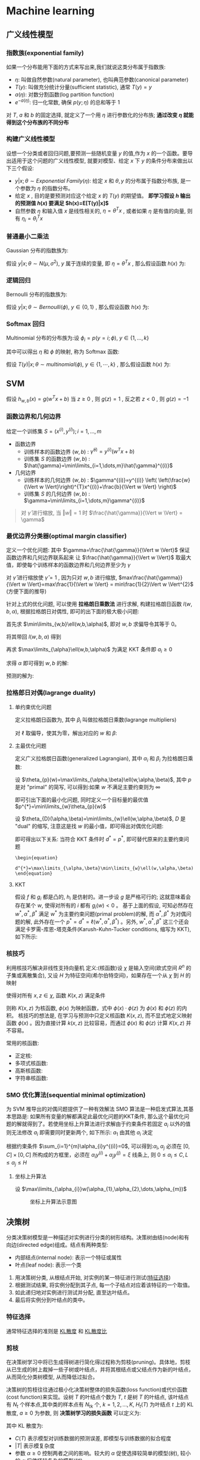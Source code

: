 #+Latex_HEADER: \usepackage{tikz}
#+LATEX_HEADER: \usepackage{multirow}
#+PROPERTY: header-args:latex+ :packages '(("" "tikz"))
#+PROPERTY: header-args:latex+ :imagemagick yes :fit yes

#+HTML_HEAD: <link rel="stylesheet" type="text/css" href="http://www.pirilampo.org/styles/readtheorg/css/htmlize.css"/>
#+HTML_HEAD: <link rel="stylesheet" type="text/css" href="http://www.pirilampo.org/styles/readtheorg/css/readtheorg.css"/>
#+HTML_HEAD: <script src="https://ajax.googleapis.com/ajax/libs/jquery/2.1.3/jquery.min.js"></script>
#+HTML_HEAD: <script src="https://maxcdn.bootstrapcdn.com/bootstrap/3.3.4/js/bootstrap.min.js"></script>
#+HTML_HEAD: <script type="text/javascript" src="http://www.pirilampo.org/styles/lib/js/jquery.stickytableheaders.js"></script>
#+HTML_HEAD: <script type="text/javascript" src="http://www.pirilampo.org/styles/readtheorg/js/readtheorg.js"></script>

* Machine learning
** 广义线性模型
*** 指数族(exponential family)
如果一个分布能用下面的方式来写出来,我们就说这类分布属于指数族:

#+BEGIN_SRC latex :results raw :exports none
  \begin{equation}
    p(y;\eta)=b(y)\exp^{(\eta^{T}T(y)-a(\eta))}
  \end{equation}
#+END_SRC 

#+RESULTS:
\begin{equation}
  p(y;\eta)=b(y)\exp^{(\eta^{T}T(y)-a(\eta))}
\end{equation}

- $\eta$: 叫做自然参数(natural parameter), 也叫典范参数(canonical parameter)
- $T(y)$: 叫做充分统计分量(sufficient statistic), 通常 $T(y)=y$
- $a(\eta)$: 对数分割函数(log partition function)
- $e^{-a(\eta)}$: 归一化常数, 确保 $p(y;\eta)$ 的总和等于 1
对 $T$, $a$ 和 $b$ 的固定选择, 就定义了一个用 $\eta$ 进行参数化的分布族; *通过改变 $\eta$ 就能得到这个分布族的不同分布*

*** 构建广义线性模型
设想一个分类或者回归问题,要预测一些随机变量 $y$ 的值,作为 $x$ 的一个函数。要导出适用于这个问题的广义线性模型, 就要对模型、给定 $x$ 下 $y$ 的条件分布来做出以下三个假设:
- $y|x;\theta \sim Exponential\ Family(\eta)$: 给定 $x$ 和 $\theta,y$ 的分布属于指数分布族, 是一个参数为 $\eta$ 的指数分布。
- 给定 $x$ , 目的是要预测对应这个给定 $x$ 的 $T(y)$ 的期望值。 *即学习假设 $h$ 输出的预测值 $h(x)$ 要满足 $h(x)=E[T(y)|x]$*
- 自然参数 $\eta$ 和输入值 $x$ 是线性相关的, $\eta=\theta^{T}x$ , 或者如果 $\eta$ 是有值的向量, 则有 $\eta_{i}=\theta_{i}^{T}x$

*** 普通最小二乘法
Gaussian 分布的指数族为:

#+BEGIN_SRC latex :results raw :exports none
  \begin{align}
    p(y;\mu)&=\frac{1}{\sqrt{2\pi}}\exp^{-\frac{1}{2}(y-\mu)^{2}}\\
            &=\frac{1}{\sqrt{2\pi}}\exp^{-\frac{1}{2}y^{2}}\cdot\exp^{\mu-\frac{1}{2}\mu^{2}}\\
    \\
    \eta&=\mu\\
    T(y)&=y\\
    a(\eta)&=\frac{\mu^{2}}{2}=\frac{\eta^{2}}{2}\\
    b(y)&=\frac{1}{\sqrt{2\pi}}\exp^{-\frac{y^{2}}{2}}
  \end{align}
#+END_SRC 

#+RESULTS:
\begin{align}
  p(y;\mu)&=\frac{1}{\sqrt{2\pi}}\exp^{-\frac{1}{2}(y-\mu)^{2}}\\
          &=\frac{1}{\sqrt{2\pi}}\exp^{-\frac{1}{2}y^{2}}\cdot\exp^{\mu-\frac{1}{2}\mu^{2}}\\
  \\
  \eta&=\mu\\
  T(y)&=y\\
  a(\eta)&=\frac{\mu^{2}}{2}=\frac{\eta^{2}}{2}\\
  b(y)&=\frac{1}{\sqrt{2\pi}}\exp^{-\frac{y^{2}}{2}}
\end{align}

假设 $y|x;\theta \sim N(\mu,\sigma^{2})$, $y$ 属于连续的变量, 即 $\eta=\theta^{T}x$ , 那么假设函数 $h(x)$ 为:

#+BEGIN_SRC latex :results raw :exports none
  \begin{align}
    h_{\theta}(x)&=E[y|x;\theta]\\
                 &=\mu\\
                 &=\eta\\
                 &=\theta^{T}x
  \end{align}
#+END_SRC 

#+RESULTS:
\begin{align}
  h_{\theta}(x)&=E[y|x;\theta]\\
               &=\mu\\
               &=\eta\\
               &=\theta^{T}x
\end{align}

*** 逻辑回归
Bernoulli 分布的指数族为:
#+BEGIN_SRC latex :results value raw :exports none
  \begin{align}
    p(y;\phi)&=\phi^{y}(1-\phi)^{1-y}\\
             &=\exp(y\log\phi+(1-y)\log(1-\phi))\\
             &=\exp^{\log(\frac{\phi}{1-\phi})y+log(1-\phi)}\\
    \\
    \eta&=\log(\frac{\phi}{1-\phi})\\
    T(y)&=y\\
    a(\eta)&=-\log(1-\phi)\\
           &=\log(1+\exp^{\eta})\\
    b(y)&=1
  \end{align}
#+END_SRC

#+RESULTS:
\begin{align}
  p(y;\phi)&=\phi^{y}(1-\phi)^{1-y}\\
           &=\exp(y\log\phi+(1-y)\log(1-\phi))\\
           &=\exp^{\log(\frac{\phi}{1-\phi})y+log(1-\phi)}\\
  \\
  \eta&=\log(\frac{\phi}{1-\phi})\\
  T(y)&=y\\
  a(\eta)&=-\log(1-\phi)\\
         &=\log(1+\exp^{\eta})\\
  b(y)&=1
\end{align}

假设 $y|x;\theta \sim Bernoulli(\phi),\ y\in \{0,1\}$ , 那么假设函数 $h(x)$ 为:

#+BEGIN_SRC latex :results raw :exports none
  \begin{align}
    h_{\theta}&=E[y|x;\theta]\\
              &=\phi\\
              &=\frac{1}{1+\exp^{-\eta}}\\
              &=\frac{1}{1+e^{-\theta^{T}x}}
  \end{align}
#+END_SRC 

#+RESULTS:
\begin{align}
  h_{\theta}&=E[y|x;\theta]\\
            &=\phi\\
            &=\frac{1}{1+\exp^{-\eta}}\\
            &=\frac{1}{1+e^{-\theta^{T}x}}
\end{align}
*** Softmax 回归
Multinomial 分布的分布族为:设 $\phi_{i}=p(y=i;\phi),\ y\in\{1,\dots,k\}$

#+BEGIN_SRC latex :results raw :exports none
  \begin{align}
    p(y;\phi)&=\phi_{1}^{1\{y=1\}}\phi_{2}^{1\{y=2\}}\cdots\phi_{k}^{1\{y=k\}}\\
             &=\phi_{1}^{1\{y=1\}}\phi_{2}^{1\{y=2\}}\cdots\phi_{k}^{1-\sum_{i=1}^{k-1}1\{y=i\}}\\
             &=\exp^{1\{y=1\}\log(\phi_{1})+1\{y=2\}\log(\phi_{2})+\cdots+1-\sum_{i=1}^{k-1}1\{y=i\}\log(\phi_{i})}\\
             &=\exp^{1\{y=1\}\log(\frac{\phi_{1}}{\phi_{k}})+1\{y=2\}\log(\frac{\phi_{2}}{\phi_{k}})+\cdots+1\{y=k-1\}\log(\frac{\phi_{k-1}}{\phi_{k}})+\log(\phi_{k})}\\
             &=b(y)\exp(\eta^{T}T(y)-a(\eta))\\
    \\
    \eta&=\left[\begin{array}{c}
                  \log(\frac{\phi_{1}}{\phi_{k}})\\
                  \log(\frac{\phi_{2}}{\phi_{k}})\\
                  \vdots\\
                  \log(\frac{\phi_{k-1}}{\phi_{k}})
                \end{array}\right]\\
    T(y)&=\left[\begin{array}{c}
                  1\{y=1\}\\
                  1\{y=2\}\\
                  \vdots\\
                  1\{y=k-1\}
                \end{array}\right]\\
    a(\eta)&=-\log(\phi_k)\\
    b(y)&=1
  \end{align}
#+END_SRC

#+RESULTS:
\begin{align}
  p(y;\phi)&=\phi_{1}^{1\{y=1\}}\phi_{2}^{1\{y=2\}}\cdots\phi_{k}^{1\{y=k\}}\\
           &=\phi_{1}^{1\{y=1\}}\phi_{2}^{1\{y=2\}}\cdots\phi_{k}^{1-\sum_{i=1}^{k-1}1\{y=i\}}\\
           &=\exp^{1\{y=1\}\log(\phi_{1})+1\{y=2\}\log(\phi_{2})+\cdots+1-\sum_{i=1}^{k-1}1\{y=i\}\log(\phi_{i})}\\
           &=\exp^{1\{y=1\}\log(\frac{\phi_{1}}{\phi_{k}})+1\{y=2\}\log(\frac{\phi_{2}}{\phi_{k}})+\cdots+1\{y=k-1\}\log(\frac{\phi_{k-1}}{\phi_{k}})+\log(\phi_{k})}\\
           &=b(y)\exp(\eta^{T}T(y)-a(\eta))\\
  \\
  \eta&=\left[\begin{array}{c}
                \log(\frac{\phi_{1}}{\phi_{k}})\\
                \log(\frac{\phi_{2}}{\phi_{k}})\\
                \vdots\\
                \log(\frac{\phi_{k-1}}{\phi_{k}})
              \end{array}\right]\\
  T(y)&=\left[\begin{array}{c}
                1\{y=1\}\\
                1\{y=2\}\\
                \vdots\\
                1\{y=k-1\}
              \end{array}\right]\\
  a(\eta)&=-\log(\phi_k)\\
  b(y)&=1
\end{align}

其中可以得出 $\eta$ 和 $\phi$ 的映射, 称为 Softmax 函数:

#+BEGIN_SRC latex :results raw :exports none
  \begin{align}
    \eta_{i}&=\log(\frac{\phi_{i}}{\phi_{k}})\\
    \exp^{\eta_{i}}&=\frac{\phi_{i}}{\phi_{k}}\\
    \phi_{k}\exp^{\eta_{i}}&=\phi_{i}\\
    \phi_{k}\sum_{i=1}^{k}\exp^{\eta_{i}}&=\sum_{i=1}^{k}\phi_{i}=1\\
    \phi_{k}&=\frac{1}{\sum_{i=1}^{k}\exp^{\eta_{i}}}\\
    Softmax=\phi_{i}&=\frac{\exp^{\eta_{i}}}{\sum_{j=1}^{k}\exp^{\eta_{j}}}
  \end{align}
#+END_SRC 

#+RESULTS:
\begin{align}
  \eta_{i}&=\log(\frac{\phi_{i}}{\phi_{k}})\\
  \exp^{\eta_{i}}&=\frac{\phi_{i}}{\phi_{k}}\\
  \phi_{k}\exp^{\eta_{i}}&=\phi_{i}\\
  \phi_{k}\sum_{i=1}^{k}\exp^{\eta_{i}}&=\sum_{i=1}^{k}\phi_{i}=1\\
  \phi_{k}&=\frac{1}{\sum_{i=1}^{k}\exp^{\eta_{i}}}\\
  Softmax=\phi_{i}&=\frac{\exp^{\eta_{i}}}{\sum_{j=1}^{k}\exp^{\eta_{j}}}
\end{align}

假设 $T(y)|x;\theta \sim multinomial(\phi),\ y\in \{1,\cdots,k\}$ , 那么假设函数 $h(x)$ 为:

#+BEGIN_SRC latex :results raw :exports none
  \begin{align}
    h_{\theta}(x)&=E[T(y)|x;\theta]\\
                 &=\left[\begin{array}{c|c}
                           1\{y=1\}\\
                           \vdots&x;\theta\\
                           1\{y=k-1\}
                         \end{array}\right]\\
                 &=\left[\begin{array}{c}
                           \phi_{1}\\
                           \vdots\\
                           \phi_{k-1}
                         \end{array}\right]\\
                 &=\left[\begin{array}{c}
                           \frac{\exp^{\theta_{1}^{T}x}}{\sum_{j=1}^{k}\exp^{\theta_{j}^{T}x}}\\
                           \vdots\\
                           \frac{\exp^{\theta_{k-1}^{T}x}}{\sum_{j=1}^{k}\exp^{\theta_{j}^{T}x}}
                         \end{array}\right]
  \end{align}
#+END_SRC 

#+RESULTS:
\begin{align}
  h_{\theta}(x)&=E[T(y)|x;\theta]\\
               &=\left[\begin{array}{c|c}
                         1\{y=1\}\\
                         \vdots&x;\theta\\
                         1\{y=k-1\}
                       \end{array}\right]\\
               &=\left[\begin{array}{c}
                         \phi_{1}\\
                         \vdots\\
                         \phi_{k-1}
                       \end{array}\right]\\
               &=\left[\begin{array}{c}
                         \frac{\exp^{\theta_{1}^{T}x}}{\sum_{j=1}^{k}\exp^{\theta_{j}^{T}x}}\\
                         \vdots\\
                         \frac{\exp^{\theta_{k-1}^{T}x}}{\sum_{j=1}^{k}\exp^{\theta_{j}^{T}x}}
                       \end{array}\right]
\end{align}

** SVM
假设 $h_{w,b}(x)=g(w^{T}x+b)$ 当 $z\geq0$ , 则 $g(z)=1$ , 反之若 $z<0$ , 则 $g(z)=-1$

*** 函数边界和几何边界
给定一个训练集 $S={(x^{(i)},y^{(i)});i=1,\dots,m}$
- 函数边界
  - 训练样本的函数边界 $(w,b)$ : $\hat{\gamma}^{(i)}=y^{(i)}(w^{T}x+b)$
  - 训练集 $S$ 的函数边界 $(w,b)$ : $\hat{\gamma}=\min\limits_{i=1,\dots,m}\hat{\gamma}^{(i)}$
- 几何边界
  - 训练样本的几何边界 $(w,b)$ : $\gamma^{(i)}=y^{(i)} \left( \left(\frac{w}{\Vert w \Vert}\right)^{T}x^{(i)}+\frac{b}{\Vert w \Vert} \right)$
  - 训练集 $S$ 的几何边界 $(w,b)$ : $\gamma=\min\limits_{i=1,\dots,m}\gamma^{(i)}$
  [[file:image/Machine learning/screenshot_2018-08-15_19-52-17.png]]

#+BEGIN_QUOTE
对 $\hat{\gamma}$ 进行缩放, 当 $\Vert w \Vert = 1$ 时 $\frac{\hat{\gamma}}{\Vert w \Vert} = \gamma$
#+END_QUOTE
*** 最优边界分类器(optimal margin classifier)
定义一个优化问题: 其中 $\gamma=\frac{\hat{\gamma}}{\Vert w \Vert}$ 保证函数边界和几何边界联系起来 让 $\frac{\hat{\gamma}}{\Vert w \Vert}$ 取最大值，即使每个训练样本的函数边界和几何边界至少为 $\gamma$

#+BEGIN_SRC latex :results raw :exports none
  \begin{align}
    max_{\gamma,w,b} &\ \ \frac{\hat{\gamma}}{\Vert w \Vert}\\
    s.t. &\ \ y^{(i)}(w^{T}x^{(i)}+b)\geq \gamma,i=1,\dots,m\\
  \end{align}
#+END_SRC 

#+RESULTS:
\begin{align}
  max_{\gamma,w,b} &\ \ \frac{\hat{\gamma}}{\Vert w \Vert}\\
  s.t. &\ \ y^{(i)}(w^{T}x^{(i)}+b)\geq \gamma,i=1,\dots,m\\
\end{align}

对 $\hat{\gamma}$ 进行缩放使 $\hat{\gamma}=1$ , 因为只对 $w,b$ 进行缩放, $max\frac{\hat{\gamma}}{\Vert w \Vert}=max\frac{1}{\Vert w \Vert} = min\frac{1}{2}\Vert w \Vert^{2}$ (方便下面的推导)

#+BEGIN_SRC latex :results raw :exports none
  \begin{align}
    min_{w,b} &\ \ \frac{1}{2}\Vert w \Vert^{2}\\
    s.t. &\ \ y^{(i)}(w^{T}x^{(i)}+b)\geq 1,i=1,\dots,m\\
  \end{align}
#+END_SRC 

#+RESULTS:
\begin{align}
  min_{w,b} &\ \ \frac{1}{2}\Vert w \Vert^{2}\\
  s.t. &\ \ y^{(i)}(w^{T}x^{(i)}+b)\geq 1,i=1,\dots,m\\
\end{align}

针对上式的优化问题, 可以使用 *拉格朗日乘数法* 进行求解, 构建拉格朗日函数 $l(w,b,\alpha)$, 根据拉格朗日对偶性, 即可的出下面的极大极小问题:

#+BEGIN_SRC latex :results raw :exports none
  \begin{align}
    \ell\left(w,b,\alpha\right)&=\frac{1}{2}\left\Vert w \right\Vert^{2}-\sum_{i=1}^{m}\alpha_{i}\left[y^{\left(i\right)}\left(w^{T}x^{\left(i\right)}+b\right)-1\right]\\
    &\max\limits_{\alpha}\min\limits_{w,b}\ell(w,b,\alpha)
  \end{align}
#+END_SRC 

#+RESULTS:
\begin{align}
  \ell\left(w,b,\alpha\right)&=\frac{1}{2}\left\Vert w \right\Vert^{2}-\sum_{i=1}^{m}\alpha_{i}\left[y^{\left(i\right)}\left(w^{T}x^{\left(i\right)}+b\right)-1\right]\\
  &\max\limits_{\alpha}\min\limits_{w,b}\ell(w,b,\alpha)
\end{align}

首先求 $\min\limits_{w,b}\ell(w,b,\alpha)$, 即对 $w,b$ 求偏导令其等于 0。

#+BEGIN_SRC latex :results raw :exports none
  \begin{align}
    \bigtriangledown_{w}\ell\left(w,b,\alpha\right)&=w-\sum_{i=1}^{m}\alpha_{i}y^{\left(i\right)}x^{\left(i\right)}=0\\
    w&=\sum_{i=1}^{m}\alpha_{i}y^{\left(i\right)}x^{\left(i\right)}\\
    \frac{\partial}{\partial{b}}\ell\left(w,b,\alpha\right)&=\sum_{i=1}^{m}\alpha_{i}y^{\left(i\right)}=0\\
  \end{align}
#+END_SRC

#+RESULTS:
\begin{align}
  \bigtriangledown_{w}\ell\left(w,b,\alpha\right)&=w-\sum_{i=1}^{m}\alpha_{i}y^{\left(i\right)}x^{\left(i\right)}=0\\
  w&=\sum_{i=1}^{m}\alpha_{i}y^{\left(i\right)}x^{\left(i\right)}\\
  \frac{\partial}{\partial{b}}\ell\left(w,b,\alpha\right)&=\sum_{i=1}^{m}\alpha_{i}y^{\left(i\right)}=0\\
\end{align}

将其带回 $l(w,b,\alpha)$ 得到

#+BEGIN_SRC latex :results raw :exports none
  \begin{align}
    \ell\left(w,b,\alpha\right)&=\frac{1}{2}\left\Vert\sum_{i=1}^{m}\alpha_{i}y^{\left(i\right)}x^{\left(i\right)}\right\Vert^{2}-\sum_{i=1}^{m}\alpha_{i}\left[y^{\left(i\right)}\left(\left(\sum_{j=1}^{m}\alpha_{j}y^{\left(j\right)}x^{\left(j\right)}\right)^{T}x^{\left(i\right)}+b\right)-1\right]\\
                               &=\frac{1}{2}\left\vert\sum_{i=1}^{m}\sum_{j=1}^{m}\alpha_{i}\alpha_{j}y^{\left(i\right)}y^{\left(j\right)}x^{\left(i\right)}x^{\left(j\right)}\right\vert-\sum_{i=1}^{m}\alpha_{i}\left[y^{\left(i\right)}\left(\left(\sum_{j=1}^{m}\alpha_{j}y^{\left(j\right)}x^{\left(j\right)}\right)^{T}x^{\left(i\right)}+b\right)-1\right]\\
                               &=\frac{1}{2}\sum_{i=1}^{m}\sum_{j=1}^{m}\alpha_{i}\alpha_{j}y^{\left(i\right)}y^{\left(j\right)}\left(x^{\left(i\right)}\right)^{T}x^{\left(j\right)}-\sum_{i=1}^{m}\sum_{j=1}^{m}\alpha_{i}\alpha_{j}y^{\left(i\right)}y^{\left(j\right)}\left(x^{\left(i\right)}\right)^{T}x^{\left(j\right)}-b\sum_{i=1}^{m}\alpha_{i}y^{\left(i\right)}+\sum_{i=1}^{m}\alpha_{i}\\
                               &=-\frac{1}{2}\sum_{i=1}^{m}\sum_{j=1}^{m}\alpha_{i}\alpha_{j}y^{\left(i\right)}y^{\left(j\right)}\left(x^{\left(i\right)}\right)^{T}x^{\left(j\right)}-b\sum_{i=1}^{m}\alpha_{i}y^{\left(i\right)}+\sum_{i=1}^{m}\alpha_{i}\\
                               &=-\frac{1}{2}\sum_{i=1}^{m}\sum_{j=1}^{m}\alpha_{i}\alpha_{j}y^{\left(i\right)}y^{\left(j\right)}\left(x^{\left(i\right)}\right)^{T}x^{\left(j\right)}+\sum_{i=1}^{m}\alpha_{i}
  \end{align}
#+END_SRC 

#+RESULTS:
\begin{align}
  \ell\left(w,b,\alpha\right)&=\frac{1}{2}\left\Vert\sum_{i=1}^{m}\alpha_{i}y^{\left(i\right)}x^{\left(i\right)}\right\Vert^{2}-\sum_{i=1}^{m}\alpha_{i}\left[y^{\left(i\right)}\left(\left(\sum_{j=1}^{m}\alpha_{j}y^{\left(j\right)}x^{\left(j\right)}\right)^{T}x^{\left(i\right)}+b\right)-1\right]\\
                             &=\frac{1}{2}\left\vert\sum_{i=1}^{m}\sum_{j=1}^{m}\alpha_{i}\alpha_{j}y^{\left(i\right)}y^{\left(j\right)}x^{\left(i\right)}x^{\left(j\right)}\right\vert-\sum_{i=1}^{m}\alpha_{i}\left[y^{\left(i\right)}\left(\left(\sum_{j=1}^{m}\alpha_{j}y^{\left(j\right)}x^{\left(j\right)}\right)^{T}x^{\left(i\right)}+b\right)-1\right]\\
                             &=\frac{1}{2}\sum_{i=1}^{m}\sum_{j=1}^{m}\alpha_{i}\alpha_{j}y^{\left(i\right)}y^{\left(j\right)}\left(x^{\left(i\right)}\right)^{T}x^{\left(j\right)}-\sum_{i=1}^{m}\sum_{j=1}^{m}\alpha_{i}\alpha_{j}y^{\left(i\right)}y^{\left(j\right)}\left(x^{\left(i\right)}\right)^{T}x^{\left(j\right)}-b\sum_{i=1}^{m}\alpha_{i}y^{\left(i\right)}+\sum_{i=1}^{m}\alpha_{i}\\
                             &=-\frac{1}{2}\sum_{i=1}^{m}\sum_{j=1}^{m}\alpha_{i}\alpha_{j}y^{\left(i\right)}y^{\left(j\right)}\left(x^{\left(i\right)}\right)^{T}x^{\left(j\right)}-b\sum_{i=1}^{m}\alpha_{i}y^{\left(i\right)}+\sum_{i=1}^{m}\alpha_{i}\\
                             &=-\frac{1}{2}\sum_{i=1}^{m}\sum_{j=1}^{m}\alpha_{i}\alpha_{j}y^{\left(i\right)}y^{\left(j\right)}\left(x^{\left(i\right)}\right)^{T}x^{\left(j\right)}+\sum_{i=1}^{m}\alpha_{i}
\end{align}

再求 $\max\limits_{\alpha}\ell(w,b,\alpha)$ 为满足 KKT 条件即 $a_{i}\geq0$

#+BEGIN_SRC latex :results raw :exports none
  \begin{align}
    max_{\alpha}\ \ &W(\alpha)=\sum_{i=1}^{m}\alpha_{i}-\frac{1}{2}\sum_{i=1}^{m}\sum_{j=1}^{m}\alpha_{i}\alpha_{j}y^{\left(i\right)}y^{\left(j\right)}\left(x^{\left(i\right)}\right)^{T}x^{\left(j\right)}\\
    s.t.\ \ &\alpha_{i}\geq 0,\ i=1,\dots,m\\
            &\sum_{i=1}^{m}\alpha_{i}y^{(i)}=0
  \end{align}
#+END_SRC 

#+RESULTS:
\begin{align}
  max_{\alpha}\ \ &W(\alpha)=\sum_{i=1}^{m}\alpha_{i}-\frac{1}{2}\sum_{i=1}^{m}\sum_{j=1}^{m}\alpha_{i}\alpha_{j}y^{\left(i\right)}y^{\left(j\right)}\left(x^{\left(i\right)}\right)^{T}x^{\left(j\right)}\\
  s.t.\ \ &\alpha_{i}\geq 0,\ i=1,\dots,m\\
          &\sum_{i=1}^{m}\alpha_{i}y^{(i)}=0
\end{align}

求得 $\alpha$ 即可得到 $w,b$ 的解:

#+BEGIN_SRC latex :results raw :exports none
  \begin{align}
    w&=\sum_{i=1}^{m}\alpha_{i}y^{\left(i\right)}x^{\left(i\right)}\\
    b&=\frac{1}{y_{i}}-\sum_{i}^{m}\alpha_{i}y_{i}x_{i}^{T}x_{j}
  \end{align}
#+END_SRC 

#+RESULTS:
\begin{align}
  w&=\sum_{i=1}^{m}\alpha_{i}y^{\left(i\right)}x^{\left(i\right)}\\
  b&=\frac{1}{y_{i}}-\sum_{i}^{m}\alpha_{i}y_{i}x_{i}^{T}x_{j}
\end{align}

预测的解为:

#+BEGIN_SRC latex :results raw :exports none
  \begin{align}
    w^{T}x+b&=\left(\sum_{i=1}^{m}a_{i}y^{(i)}x^{(i)}\right)^{T}x+b\\
            &=\sum_{i=1}^{m}a_{i}y^{(i)}\left\langle x^{(i)},x \right\rangle+b
  \end{align}
#+END_SRC 

#+RESULTS:
\begin{align}
  w^{T}x+b&=\left(\sum_{i=1}^{m}a_{i}y^{(i)}x^{(i)}\right)^{T}x+b\\
          &=\sum_{i=1}^{m}a_{i}y^{(i)}\left\langle x^{(i)},x \right\rangle+b
\end{align}

*** 拉格郎日对偶(lagrange duality)
**** 单约束优化问题

#+BEGIN_SRC latex :results raw :exports none
  \begin{align}
    min_{w}\ \ &f(w)\\
    s.t. \ \ &h_{i}(w)=0,\ i=1,\dots,l
  \end{align}
#+END_SRC 

#+RESULTS:
\begin{align}
  min_{w}\ \ &f(w)\\
  s.t. \ \ &h_{i}(w)=0,\ i=1,\dots,l
\end{align}

定义拉格朗日函数为, 其中 $\beta_{i}$ 叫做拉格朗日乘数(lagrange multipliers)

#+BEGIN_SRC latex :results raw :exports none
  \begin{equation}
    \ell(w,\beta)=f(w)+\sum_{i=1}^{l}\beta_{i}h_{i}(w)
  \end{equation}
#+END_SRC 

#+RESULTS:
\begin{equation}
  \ell(w,\beta)=f(w)+\sum_{i=1}^{l}\beta_{i}h_{i}(w)
\end{equation}

对 $\ell$ 取偏导，使其为零，解出对应的 $w$ 和 $\beta$:

#+BEGIN_SRC latex :results raw :exports none
  \begin{equation}
    \frac{\partial\ell}{\partial w_{i}}=0;\ \frac{\partial\ell}{\partial\beta_{i}}=0
  \end{equation}
#+END_SRC 

#+RESULTS:
\begin{equation}
  \frac{\partial\ell}{\partial w_{i}}=0;\ \frac{\partial\ell}{\partial\beta_{i}}=0
\end{equation}

**** 主最优化问题

#+BEGIN_SRC latex :results raw :exports none
  \begin{align}
    min_{w}\ \ &f(w)\\
    s.t. \ \ &g_{i}(w)\leq 0,\ i=1,\dots,k\\
               &h_{i}(w)=0,\ i=1,\dots,l
  \end{align}
#+END_SRC 

#+RESULTS:
\begin{align}
  min_{w}\ \ &f(w)\\
  s.t. \ \ &g_{i}(w)\leq 0,\ i=1,\dots,k\\
             &h_{i}(w)=0,\ i=1,\dots,l
\end{align}

定义广义拉格朗日函数(generalized Lagrangian), 其中 $\alpha_{i}$ 和 $\beta_{i}$ 为拉格朗日乘数:

#+BEGIN_SRC latex :results raw :exports none
  \begin{equation}
    \ell(w,\alpha,\beta)=f(w)+\sum_{i=1}^{k}\alpha_{i}g_{i}(w)+\sum_{i=1}^{l}\beta_{i}h_{i}(w)
  \end{equation}
#+END_SRC 

#+RESULTS:
\begin{equation}
  \ell(w,\alpha,\beta)=f(w)+\sum_{i=1}^{k}\alpha_{i}g_{i}(w)+\sum_{i=1}^{l}\beta_{i}h_{i}(w)
\end{equation}

设 $\theta_{p}(w)=\max\limits_{\alpha,\beta}\ell(w,\alpha,\beta)$, 其中 $p$ 是对 "primal" 的简写, 可以得到:如果 $w$ 不满足主要约束则为 $\infty$

#+BEGIN_SRC latex :results raw :exports none
  \begin{equation}
    \theta_{p}(w)=
      \begin{cases}
        f(w)& \text{if w satisfies primal constraints}\\
        \infty& \text{otherwise}
      \end{cases}
  \end{equation}
#+END_SRC

#+RESULTS:
\begin{equation}
  \theta_{p}(w)=
    \begin{cases}
      f(w)& \text{if w satisfies primal constraints}\\
      \infty& \text{otherwise}
    \end{cases}
\end{equation}

即可引出下面的最小化问题, 同时定义一个目标量的最优值 $p^{*}=\min\limits_{w}\theta_{p}(w)$

#+BEGIN_SRC latex :results raw :exports none
  \begin{equation}
    \min\limits_{w}\theta_{p}(w)=\min\limits_{w}\max\limits_{\alpha,\beta}\ell(w,\alpha,\beta)
  \end{equation}
#+END_SRC 

#+RESULTS:
\begin{equation}
  \min\limits_{w}\theta_{p}(w)=\min\limits_{w}\max\limits_{\alpha,\beta}\ell(w,\alpha,\beta)
\end{equation}

设 $\theta_{D}(\alpha,\beta)=\min\limits_{w}\ell(w,\alpha,\beta)$, $D$ 是 "dual" 的缩写, 注意这是找 $w$ 的最小值，即可得出对偶优化问题:

#+BEGIN_SRC latex :results raw :exports none
  \begin{equation}
    d^{*}=\max\limits_{\alpha,\beta}\theta_{D}(\alpha,\beta)=\max\limits_{\alpha,\beta}\min\limits_{w}\ell(w,\alpha,\beta)
  \end{equation}
#+END_SRC 

#+RESULTS:
\begin{equation}
  d^{*}=\max\limits_{\alpha,\beta}\theta_{D}(\alpha,\beta)=\max\limits_{\alpha,\beta}\min\limits_{w}\ell(w,\alpha,\beta)
\end{equation}

即可得出以下关系: 当符合 KKT 条件时 $d^{*}=p^{*}$, 即可替代原来的主要约束问题

#+BEGIN_SRC #+BEGIN_SRC latex :results raw :exports none
  \begin{equation}
    d^{*}=\max\limits_{\alpha,\beta}\min\limits_{w}\ell(w,\alpha,\beta)\leq\min\limits_{w}\max\limits_{\alpha,\beta}\ell(w,\alpha,\beta)=p^{*}
  \end{equation}
#+END_SRC 

#+RESULTS:
\begin{equation}
  d^{*}=\max\limits_{\alpha,\beta}\min\limits_{w}\ell(w,\alpha,\beta)\leq\min\limits_{w}\max\limits_{\alpha,\beta}\ell(w,\alpha,\beta)=p^{*}
\end{equation}

**** KKT
假设 $f$ 和 $g_{i}$ 都是凸的, $h_{i}$ 是仿射的。进一步设 $g$ 是严格可行的; 这就意味着会存在某个 $w$, 使得对所有的 $i$ 都有 $g_{i}(w)<0$ 。
基于上面的假设, 可知必然存在 $w^{*},\alpha^{*},\beta^{*}$ 满足 $w^{*}$ 为主要约束问题(primal problem)的解, 而 $\alpha^{*},\beta^{*}$ 为对偶问题的解, 此外存在一个 $p^{*}=d^{*}=\ell(w^{*},\alpha^{*},\beta^{*})$ 。另外, $w^{*},\alpha^{*},\beta^{*}$ 这三个还会满足卡罗需-库恩-塔克条件(Karush-Kuhn-Tucker conditions, 缩写为 KKT),如下所示:

#+BEGIN_SRC latex :results raw :exports none
  \begin{align}
    \frac{\partial}{\partial w_{i}}\ell(w^{*},\alpha^{*},\beta^{*})&=0,\ i=1,\dots,n\\
    \frac{\partial}{\partial\beta_{i}}\ell(w^{*},\alpha^{*},\beta^{*})&=0,\ i=1,\dots,l\\
    \alpha_{i}^{*}g_{i}(w^{*})&= 0,i=1,\dots,k\\
    g_{i}(w^{*})&\leq 0,i=1,\dots,k\\
    \alpha^{*}&\geq 0,i=1,\dots,k\\
  \end{align}
#+END_SRC 

#+RESULTS:
\begin{align}
  \frac{\partial}{\partial w_{i}}\ell(w^{*},\alpha^{*},\beta^{*})&=0,\ i=1,\dots,n\\
  \frac{\partial}{\partial\beta_{i}}\ell(w^{*},\alpha^{*},\beta^{*})&=0,\ i=1,\dots,l\\
  \alpha_{i}^{*}g_{i}(w^{*})&= 0,i=1,\dots,k\\
  g_{i}(w^{*})&\leq 0,i=1,\dots,k\\
  \alpha^{*}&\geq 0,i=1,\dots,k\\
\end{align}
*** 核技巧
利用核技巧解决非线性支持向量机
定义:(核函数)设 $\chi$ 是输入空间(欧式空间 $R^{n}$ 的子集或离散集合), 又设 $H$ 为特征空间(希尔伯特空间)，如果存在一个从 $\chi$ 到 $H$ 的映射
<<Eqn.(1.1.4.1)>>
#+BEGIN_SRC latex :results raw :exports none
\begin{equation}
\label{eq:1}
\phi(\chi):\chi\to\H
\end{equation}
#+END_SRC 

#+RESULTS:
\begin{equation}
\phi(\chi):\chi\to H
\end{equation}

使得对所有 $x,z\in\chi$, 函数 $K(x,z)$ 满足条件

<<Eqn.(1.1.4.2)>>
#+BEGIN_SRC latex :results raw :exports none
\begin{equation}
\label{eq:2}
  K(x,z)=\phi(x)\cdot\phi(z)
\end{equation}
#+END_SRC 

#+RESULTS:
\begin{equation}
\label{eq:2}
  K(x,z)=\phi(x)\cdot\phi(z)
\end{equation}

则称 $K(x,z)$ 为核函数, $\phi(x)$ 为映射函数，式中 $\phi(x)\cdot\phi(z)$ 为 $\phi(x)$ 和 $\phi(z)$ 的内积。
核技巧的想法是, 在学习与预测中只定义核函数 $K(x,z)$, 而不显式地定义映射函数 $\phi(x)$ 。因为直接计算 $k(x,z)$ 比较容易，而通过 $\phi(x)$ 和 $\phi(z)$ 计算 $K(x,z)$ 并不容易。

常用的核函数:
- 正定核:
- 多项式核函数:
- 高斯核函数:
- 字符串核函数:

*** SMO 优化算法(sequential minimal optimization)
为 SVM 推导出的对偶问题提供了一种有效解法
SMO 算法是一种启发式算法,其基本思路是: 如果所有变量的解都满足此最优化问题的KKT条件, 那么这个最优化问题的解就得到了。若使用坐标上升算法进行求解由于约束条件若固定 $a_{i}$ 以外的值则无法修改 $a_{i}$ 即需要同时更新两个, 如下所示: $a_{1}$ 由其他 $a_{i}$ 决定

#+BEGIN_SRC latex :results raw :exports none
  \begin{equation}
    a_{1}=-y^{(1)}\sum_{i=2}^{m}a_{i}y^{(i)}
  \end{equation}
#+END_SRC 

#+RESULTS:
\begin{equation}
  a_{1}=-y^{(1)}\sum_{i=2}^{m}a_{i}y^{(i)}
\end{equation}

#+BEGIN_SRC latex :results raw :exports none
  \begin{align}
    &Loop\ until\ convergence: \{\\
    &\ \ For\ i=1,\dots,m \{\\
    &\ \ \ \ \alpha_{i},\alpha_{j}:=arg\max\limits_{\hat{\alpha_{i}},\hat{\alpha_{j}}}w(\alpha_{1},\dots,\hat{\alpha_{i}},\dots,\alpha_{j},\dots,\alpha_{m})\\
    &\ \ \}\\
    &\}
  \end{align}
#+END_SRC

#+RESULTS:
\begin{align}
  &Loop\ until\ convergence: \{\\
  &\ \ For\ i=1,\dots,m \{\\
  &\ \ \ \ \alpha_{i},\alpha_{j}:=arg\max\limits_{\hat{\alpha_{i}},\hat{\alpha_{j}}}w(\alpha_{1},\dots,\hat{\alpha_{i}},\dots,\alpha_{j},\dots,\alpha_{m})\\
  &\ \ \}\\
  &\}
\end{align}

根据约束条件 $\sum_{i=1}^{m}\alpha_{i}y^{(i)}=0$, 可以得到:$\alpha_{i},\alpha_{j}$ 必须在 $\left[0,C\right]\times\left[0,C\right]$ 所构成的方框里，必须在 $\alpha_{i}y^{(i)}+\alpha_{j}y^{(j)}=\xi$ 线条上, 则 $0\leq\alpha_{i}\leq C ,L\leq\alpha_{j}\leq H$

#+BEGIN_SRC latex :results raw :exports none
  \begin{equation}
    \alpha_{i}y^{(i)}+\alpha_{j}y^{(j)}=-\sum_{k\neq i,j}^{m}\alpha_{k}y^{(k)}=\xi
  \end{equation}
#+END_SRC

#+RESULTS:
\begin{equation}
  \alpha_{i}y^{(i)}+\alpha_{j}y^{(j)}=-\sum_{k\neq i,j}^{m}\alpha_{k}y^{(k)}=\xi
\end{equation}

[[file:image/Machine learning/screenshot_2018-08-21_20-09-02.png]]

**** 坐标上升算法
设 $\max\limits_{\alpha_{i}}w(\alpha_{1},\alpha_{2},\dots,\alpha_{m})$

#+BEGIN_SRC latex :results raw :exports none
  \begin{align}
    &Loop\ until\ convergence: \{\\
    &\ \ For\ i=1,\dots,m\ \{\\
    &\ \ \ \ \alpha_{i}:=arg\max\limits_{\hat{\alpha_{i}}}w(\alpha_{1},\dots,\hat{\alpha_{i}},\dots,\alpha_{m})\\
    &\ \ \}\\
    &\}
  \end{align}
#+END_SRC

#+RESULTS:
\begin{align}
&Loop\ until\ convergence: \{\\
&\ \ For\ i=1,\dots,m\ \{\\
&\ \ \ \ \alpha_{i}:=arg\max\limits_{\hat{\alpha_{i}}}w(\alpha_{1},\dots,\hat{\alpha_{i}},\dots,\alpha_{m})\\
&\ \ \}\\
&\}
\end{align}

#+caption: 坐标上升算法示意图
[[file:image/Deep learning/screenshot_2018-08-20_20-32-20.png]]

** 决策树
分类决策树模型是一种描述对实例进行分类的树形结构。决策树由结(node)和有向边(directed edge)组成。结点有两种类型:
- 内部结点(internal node): 表示一个特征或属性
- 叶点(leaf node): 表示一个类

1. 用决策树分类, 从根结点开始, 对实例的某一特征进行测试([[特征选择]])
2. 根据测试结果, 将实例分配到其子点, 每一个子结点对应着该特征的一个取值。
3. 如此递归地对实例进行测试并分配, 直至达叶结点。
4. 最后将实例分到叶结点的类中。

*** 特征选择
<<特征选择>>
通常特征选择的准则是 [[KL散度]] 和 [[KL散度比]]

*** 剪枝
在决策树学习中将已生成得树进行简化得过程称为剪枝(pruning)。具体地，剪枝从已生成的树上裁掉一些子树或叶结点，并将其根结点或父结点作为新的叶结点，从而简化分类树模型, 从而降低过拟合。

决策树的剪枝往往通过极小化决策树整体的损失函数(loss function)或代价函数(cost function)来实现。设树 $T$ 的叶结点个数为 $T$, $t$ 是树 $T$ 的叶结点, 该叶结点有 $N_{t}$ 个样本点,其中类的样本点有 $N_{tk}$ 个, $k=1,2,\dots,K$, $H_{t}(T)$ 为叶结点 $t$ 上的 KL散度, $a\geq 0$ 为参数, 则 *决策树学习的损失函数* 可以定义为:

<<Eqn.(1.3.2.1)>>
#+BEGIN_SRC latex :results raw :exports none
  \begin{equation}
    C_{\alpha}(T)=\sum_{t=1}^{T}N_{t}H_{t}(T)+\alpha|T|
  \end{equation}
#+END_SRC 

#+RESULTS:
\begin{equation}
  C_{\alpha}(T)=\sum_{t=1}^{T}N_{t}H_{t}(T)+\alpha|T|
\end{equation}

其中 KL 散度为:
<<Eqn.(1.3.2.2)>>
#+BEGIN_SRC latex :results raw :exports none
  \begin{equation}
    H_{t}(T)=-\sum_{k}\frac{N_{tk}}{N_{t}}\log\frac{N_{tk}}{N_{t}}
  \end{equation}
#+END_SRC 

#+RESULTS:
\begin{equation}
  H_{t}(T)=-\sum_{k}\frac{N_{tk}}{N_{t}}\log\frac{N_{tk}}{N_{t}}
\end{equation}

- $C(T)$ 表示模型对训练数据的预测误差, 即模型与训练数据的拟合程度
- $|T|$ 表示模复杂度
- 参数 $\alpha\geq0$ 控制两者之间的影响。较大的 $\alpha$ 促使选择较简单的模型(树), 较小的 $\alpha$ 促使择较复杂的模型(树)。
  - $\alpha=0$ 意味着只考虑模型与训练数据的拟合程度, 不考虑模型的复杂度。
剪枝, 就是当 $\alpha$ 确定时, 选择损失函数最小的模型, 即损失函数最小的子树。当 $\alpha$ 值确定时, 子树越大, 往往与训练数据的拟合越好, 但是模型的复杂度就越高;相反, 子树越小, 模型的复杂度越低, 但是往往与训练数据的拟合不好。损失函数正好表示了对两者的平衡。


树的剪枝算法:
输入: 生成算法产生得整个树 $T$, 参数 $\alpha$
输出: 修剪后的子树 $T$
1. 计算每个结点得 KL 散度
2. 递归地从树的叶结点向上回缩
设一组叶结点回缩到其父结点之前与之后的整体树分别为 $T_{B}$ 与 $T_{A}$, 其对应的损失函数值分别是 $C_{\alpha}(T_{B})$ 与 $C_{\alpha}(T_{A})$, 如果
<<Eqn.(1.3.2.3)>>
#+BEGIN_SRC latex :results raw :exports none
  \begin{equation}
    C_{\alpha}(T_{A}) \leq C_{\alpha}(T_{B})
  \end{equation}
#+END_SRC 

#+RESULTS:
\begin{equation}
  C_{\alpha}(T_{A}) \leq C_{\alpha}(T_{B})
\end{equation}

则进行剪枝，即将父节点变为新的叶结点。
3. 返回 2, 直至不能继续为止, 得到损失函数最小的子树 $T_{\alpha}$

*** 决策树学习常用算法
**** ID3
ID3 算法的核心是在决策树各个结点上应用选择特征, 递归地构建决策树。
具体方是: 
1. 从根结点(root node)开始, 对结点计算所有可能的特征的 KL 散度, 选择 KL 散度最大。特征作为结点的特征, 由该特征的不同取值建立子结点
2. 再对子结点递归地调用以上方法, 构建策树
3. 直到所有特征的 KL 散度均很小或没有特征可以选择为止。最后得到一个决策树。
ID3相当于用极大似然法进行概率模型的选择。

**** C4.5
C4.5在生成的过程中, 用 KL 散度来选择特征。
**** CART(Classification and Regression Tree)
CART 是在给定输入随机变量 $X$ 条件下输出随机变量 $Y$ 的条件概率分布的学习方法。CART 假设决策树是二叉树, 内部结点特征的取值为 "是" 和 "否", 左分支是取值为 "是" 的分支,右分支是取为 "否" 的分支。这样的决策树等价于递归地二分每个特征, 将输入空间即特征空间划分为有限单元, 并在这些单元上确定预测的概率分布, 也就是在输入给定的条件下输出的条件概率分布。 
CART 算法由以下两步组成:
1. 决策树生成: 基于训练数据集生成决策树, 生成的决策树要尽量大
2. 决策树剪枝: 用验证数据集对已生成的树进行剪枝并选择最优子树, 这时用损失函数最小作为剪枝的标准。

***** CART 生成
决策树的生成就是递归地构建二叉决策树的过程。对回归树用平方误差最小化准则, 对分类树用基尼指数(Gini index)最小化准则, 进行特征选择, 生成二叉树。
- 回归树的生成:
  假设 $X$ 与 $Y$ 分别为输入和输出变量, 并且 $Y$ 是连续变量, 给定训练数据集:
  <<Eqn.(1.3.3.1)>>
  #+BEGIN_SRC latex :results raw :exports none
    \begin{equation}
      D=\{(x_{1},y_{1},(x_{2},y_{2},\dots,(x_{N},y_{N}))\}
    \end{equation}
  #+END_SRC 

  #+RESULTS:
  \begin{equation}
    D=\{(x_{1},y_{1},(x_{2},y_{2},\dots,(x_{N},y_{N}))\}
  \end{equation}

  一个回归树对应着输入空间(即特征空间)的一个划分以及在划分的单元上的输出值。假设已将输入空间划分为 $M$ 个单元 $R_{1},R_{2},\dots,R_{M}$, 并且在每个单元 $R_{m}$ 上有一个固定的输出值 $c_{m} , 于是回归树模型可表示为:

  <<Eqn.(1.3.3.2)>>
  #+BEGIN_SRC latex :results raw :exports none
    \begin{equation}
      f(x)=\sum_{m=1}^{M}C_{m}I(x\inR_{m})
    \end{equation}
  #+END_SRC 

  #+RESULTS:
  \begin{equation}
    f(x)=\sum_{m=1}^{M}C_{m}I(x\inR_{m})
  \end{equation}

  算法: 最小二乘回归树生成算法
  输入: 训练数据集 $D$
  输出: 回归树 $f(x)$
  在训练数据集所在的输入空间中, 递归地将每个区域划分为两个子区域并决定每个子区域上的输出值, 构建二叉决策树:
  1. 选择最优切分变量 $j$ 与切分点 $s$, 求解
     <<Eqn.(1.3.3.3)>>
     #+BEGIN_SRC latex :results raw :exports none
       \begin{align}
         &\min\limits_{j,s} \left[ \min\limits_{C_{1}}\sum_{x_{i\in R_{1}(j,s)}}(y_{i}-C_{1})^{2}+\min\limits_{C_{2}}\sum_{x_{i}\in R_{2}(j,s)}(y_{i}-C_{2})^{2} \right]\\
         &C_{m}=ave(y_{i}|x_{i}\in R_{m}(j,s))=\sum_{x_{i}\in R_{m}}(y_{i}-f(x_{i}))^{2}\\
         &R_{1}(j,s)=\{x|x^{j}\leq s\}\ \ R_{2}(j,s)=\{x|x^{j}>s\}\\
       \end{align}
     #+END_SRC 

     #+RESULTS:
     \begin{align}
       &\min\limits_{j,s} \left[ \min\limits_{C_{1}}\sum_{x_{i\in R_{1}(j,s)}}(y_{i}-C_{1})^{2}+\min\limits_{C_{2}}\sum_{x_{i}\in R_{2}(j,s)}(y_{i}-C_{2})^{2} \right]\\
       &C_{m}=ave(y_{i}|x_{i}\in R_{m}(j,s))=\sum_{x_{i}\in R_{m}}(y_{i}-f(x_{i}))^{2}\\
       &R_{1}(j,s)=\{x|x^{j}\leq s\}\ \ R_{2}(j,s)=\{x|x^{j}>s\}\\
     \end{align}

     遍历变量 $j$, 对固定的切分变量 $j$ 扫描切分点 $s$, 选择使 [[Eqn,(1.3.3.3)]] 达到最小值的对 $j,s$
  2. 用选定的对 $(j,s)$ 划分区域并决定相应的输出值:
     <<Eqn.(1.3.3.4)>>
     #+BEGIN_SRC latex :results raw :exports none
       \begin{align}
         R_{1}(j,s)=\{x|x^{(j)}\leq s\}&,\ R_{2}(j,s)=\{x|x^{(j)}>s\}\\
         \hat{C}_{m}=\frac{1}{N_{m}}\sum_{x_{i}\in R_{m}(j,s)}y_{i}&,\ x\in R_{m},\ m=1,2
       \end{align}
     #+END_SRC

     #+RESULTS:
     \begin{align}
       R_{1}(j,s)=\{x|x^{(j)}\leq s\}&,\ R_{2}(j,s)=\{x|x^{(j)}>s\}\\
       \hat{C}_{m}=\frac{1}{N_{m}}\sum_{x_{i}\in R_{m}(j,s)}y_{i}&,\ x\in R_{m},\ m=1,2
     \end{align}

  3. 继续对两个子区域调用步骤 1,2 直至满足停止条件。
  4. 将输入空间划分为 $M$ 个区域 $R_{1},R_{2},\dots,R_{M}$, 生成决策树:
     <<Eqn.(1.3.3.5)>>
     #+BEGIN_SRC latex :results raw :exports none
       \begin{equation}
         f(x)=\sum_{m=1}^{M}\hat{C}_{m}I(x\in R_{m})
       \end{equation}
     #+END_SRC 

     #+RESULTS:
     \begin{equation}
       f(x)=\sum_{m=1}^{M}\hat{C}_{m}I(x\in R_{m})
     \end{equation}
- 分类树的生成:
  

* Deep learning
** 前馈神经网络
*** 神经网络的表示
所谓神经网络就是将许多个单一"神经元"联结在一起。这样，一个"神经元"的输出就可以是另一个"神经元"的输入。例如，下图就是一个简单的神经网络：

[[file:image/Deep learning/image1_2018-08-02_19-27-06.png]]

[[file:image/Deep learning/image2_2018-08-02_19-27-33.png]]

上图神经网络中有3个输入单元(偏置单元不计在内)，3个隐藏单元及一个输出单元。
- 输入层：最左边的一层
- 输出层：最右边的一层(上图只有两个节点）
- 隐藏层：中间所有节点(不能在训练样本集中观测到它们的值）
- 神经元：使用圆圈来表示
- 偏置节点：标上"b"的圆圈，也就是截距项。

#+BEGIN_QUOTE
符号说明：
#+END_QUOTE
- $L$ ：网络的层数(上图， $L=3$ )
- $L_{l}$ ：表示第几层(上图， $L_{1}$ 是输入层、 $L_{2}$ 是隐藏层、 $L_{3}$ 是输出层)
- $n^{l}$ ：第 $l$ 层的神经元个数
- $W_{jk}^{l}$ ：第 $l$ 层第 $j$ 单元与第 $l-1$ 层第 $k$ 单元之间的联接参数(其实就是连接线上的权重，注意标号顺序)
- $b_{j}^{l}$ ：第 $l$ 层第 $j$ 单元的偏置项
- $w^{l}$ ：第 $l$ 层神经元的权重系数矩阵(由 $w_{jk}^{l}$ 构成的矩阵)
- $b^{l}$ ：第 $l$ 层神经元的截距向量(由 $b_{j}^{l}$ 构成的向量)
- $z_{j}^{l}$ ：表示第 $l$ 层第 $j$ 单元输入加权和(包括偏置单元)，如

  \begin{equation}
    z_{j}^{l}=\sum_{k=1}^{k=n^{l-1}}w_{jk}^{l}a_{k}^{l-1}+b_{j}^{l},l=2,3,...,L
  \end{equation}

  向量形式：

  \begin{equation}
    z^{l}=w^{l}a^{l-1}+b^{l},l=2,3,...,L
  \end{equation}

- $z^{l}$ ：第 $l$ 层神经元的加权输入向量，其每个元素为 $z_{j}^{l}$ 。
- $\sigma(\cdot)$ ：神经网络采用的激活函数。
- $a_{j}^{l}$ ：第 $l$ 层第 $j$ 单元的激活值(输出值)

  \begin{equation}
    a_{j}^{l}=\sigma(z_{j}^{l}),l=2,3,...,L
  \end{equation}

  向量形式：

  \begin{equation}
    a^{l}=\sigma(z^{l}),l=2,3,...L
  \end{equation}

- $a^{l}$ ：第 $l$ 层神经元的激活函数输出向量，其每个元素为 $a_{j}^{l}$ 。
- $\frac{C}{J}$ ：表示整个神经网络的代价函数，其应是关于最后一层的输出 $a^{L}$ 的函数：

  \begin{equation}
    cost{C}=C(a^{L})
  \end{equation}

[[file:image/Deep learning/image8_2018-08-02_20-08-56.png]]

*** 神经网络的求解
假设有一个固定样本集 $\{(x(1),y(1)),\dots,(x(m),y(m))\}$, 包含 m 个样例，用批量梯度下降法来求解神经网络。具体来讲，对于单个样例 $(x,y)$, 其代价函数为：

<<Eqn.(2.1.2.1)>>
#+BEGIN_SRC latex :results raw :exports none
  \begin{equation}
  \label{eq:1}
  J(W,b;x,y)=\frac{1}{2}\Vert h_{W,b}(x)-y \Vert^{2}
  \end{equation}
#+END_SRC 

#+RESULTS:
\begin{equation}
\label{eq:1}
J(W,b;x,y)=\frac{1}{2}\Vert h_{W,b}(x)-y \Vert^{2}
\end{equation}

这是一个(二分之一的)方差代价函数。给定一个包含 $m$ 个样例的数据集, 我们可以定义整体代价函数为:

<<Eqn.(2.1.2.2)>>
#+BEGIN_SRC latex :results raw :exports none
  \begin{align}
    J(W,b)&= \left[ \frac{1}{m}\sum_{i=1}^{m}J\left(W,b;x^{(i)},y^{(i)}\right) \right]+\frac{\lambda}{2}\sum_{l=1}^{n_{t}-1}\sum_{j=1}^{s_{t+1}} \left( W_{ji}^{(l)} \right) ^{2}\\
          &= \left[ \frac{1}{m}\sum_{i=1}^{m} \left( \frac{1}{2}\left\Vert h_{W,b} \left( x^{(i)} \right) -y^{(i)}\right\Vert^{2}\right)\right]+\frac{\lambda}{2}\sum_{l=1}^{n_{t}-1}\sum_{j=1}^{s_{t+1}} \left( W_{ji}^{(l)} \right) ^{2}
  \end{align}
#+END_SRC

#+RESULTS:
\begin{align}
  J(W,b)&= \left[ \frac{1}{m}\sum_{i=1}^{m}J\left(W,b;x^{(i)},y^{(i)}\right) \right]+\frac{\lambda}{2}\sum_{l=1}^{n_{t}-1}\sum_{j=1}^{s_{t+1}} \left( W_{ji}^{(l)} \right) ^{2}\\
        &= \left[ \frac{1}{m}\sum_{i=1}^{m} \left( \frac{1}{2}\left\Vert h_{W,b} \left( x^{(i)} \right) -y^{(i)}\right\Vert^{2}\right)\right]+\frac{\lambda}{2}\sum_{l=1}^{n_{t}-1}\sum_{j=1}^{s_{t+1}} \left( W_{ji}^{(l)} \right) ^{2}
\end{align}

以上关于 $J(W，b)$ 定义中的第一项是一个均方差项。第二项是一个正则化项(也叫权重衰减项)，其目的是减小权重的幅度，防止过度拟合。

#+BEGIN_QUOTE
目标：针对参数 $W$ 和 $b$ 来求其函数 $J(W,b)$ 的最小值。
#+END_QUOTE
- 为了求解神经网络，我们需要将每一个参数 $W_{ij}^{(l)}$ 和 $b_{i}^{(l)}$ 初始化为一个很小的、接近零的随机值(比如说，使用正态分布 $Normal(0,\epsilon^{2})$ 生成的随机值，其中 $\epsilon$ 设置为 0.01)。
- 之后对目标函数使用诸如批量梯度下降法的最优化算法。因为 $J(W,b)$ 是一个非凸函数，梯度下降法很可能会收敛到局部最优解。(但是在实际应用中，梯度下降法通常能得到令人满意的结果)
- 最后，需要再次强调的是，要将参数进行随机初始化，而不是全部置为 0。如果所有参数都用相同的值作为初始值，那么所有隐藏层单元最终会得到与输入值有关的、相同的函数(也就是说，对于所有 $i,W_{ij}((1))$ 都会取相同的值，那么对于任何输入 $x$ 都会有：$a_{1}^{(2)}=a_{2}^{(2)}=\dots$)。 *随机初始化的目的是使对称失效* 。

梯度下降法中每一次迭代都按照如下公式对参数 $W$ 和 $b$ 进行更新:

<<Eqn.(2.1.2.3)>>
#+BEGIN_SRC latex :results raw :exports none
  \begin{align}
  \label{eq:3}
    W_{ij}^{(l)}&=W_{ij}^{(l)}-\alpha \frac{\partial}{\partial W_{ij}^{(l)}}J(W,b)\\
    b_{i}^{(l)}&=b_{i}^{(l)}-\alpha \frac{\partial}{\partial b_{i}^{(l)}}J(W,b)
  \end{align}
#+END_SRC 

#+RESULTS:
\begin{align}
\label{eq:3}
  W_{ij}^{(l)}&=W_{ij}^{(l)}-\alpha \frac{\partial}{\partial W_{ij}^{(l)}}J(W,b)\\
  b_{i}^{(l)}&=b_{i}^{(l)}-\alpha \frac{\partial}{\partial b_{i}^{(l)}}J(W,b)
\end{align}

其中 $\alpha$ 是学习速率。其中关键步骤是计算偏导数(使用反向传播)

*** 代价函数
代价函数的两种选择:
- 基于最大似然原理, 即用训练数据和模型预测间的交叉熵作为代价函数。
- 不是预测 $y$ 的完整概率分布, 而是仅仅预测在给定 $x$ 的条件下 $y$ 的某种统计量。某些专门的损失函数允许我们来训练这些估计量的预测器。

**** 使用最大似然学习条件分布
<<Eqn.(2.1.3.1)>>
#+BEGIN_SRC latex :results raw :exports none
  \begin{equation}
    \label{eq:4}
    J(\theta)=-\mathbb{E}_{x,y\backsim\hat{P}_{data}} \log{P_{model} \left( y|x \right)}
  \end{equation}
#+END_SRC

#+RESULTS:
\begin{equation}
  \label{eq:4}
  J(\theta)=-\mathbb{E}_{x,y\backsim\hat{P}_{data}} \log{P_{model} \left( y|x \right)}
\end{equation}

代价函数的具体形式随着模型而改变,取决于 $\log\left(P_{model}\right)$ 的具体形式,如:

<<Eqn.(2.1.3.2)>>
#+BEGIN_SRC latex :results raw :exports none
  \begin{equation}
    P_{model} \left( y|x \right) = \mathcal{N} \left( y;f(x;\theta,I) \right)
  \end{equation}
#+END_SRC 

#+RESULTS:
\begin{equation}
  P_{model} \left( y|x \right) = \mathcal{N} \left( y;f(x;\theta,I) \right)
\end{equation}


即为均方误差代价函数

<<Eqn.(2.1.3.3)>>
#+BEGIN_SRC latex :results raw :exports none
  \begin{equation}
    \label{eq:5}
    J(\theta)=\frac{1}{2}\mathbb{E}_{x,y\backsim\hat{P}_{data}} \left\Vert y-f(x;\theta) \right\Vert ^{2}+const
  \end{equation}
#+END_SRC 

#+RESULTS:
\begin{equation}
  \label{eq:5}
  J(\theta)=\frac{1}{2}\mathbb{E}_{x,y\backsim\hat{P}_{data}} \left\Vert y-f(x;\theta) \right\Vert ^{2}+const
\end{equation}

**** 交叉熵(cross-Entropy)
假设有两个分布 $p,q$ , 则它们在给定样本集上的交叉熵定义如下:

<<Eqn.(2.1.3.4)>>
#+BEGIN_SRC latex :results raw :exports none
  \begin{equation}
    CEH(p,q)=E_{p} \left[ -\log{q} \right] =-\sum_{x\in X}p(x)\log{q(x)}=H(p)+D_{KL}(p||q)
  \end{equation}
#+END_SRC 

#+RESULTS:
\begin{equation}
  CEH(p,q)=E_{p} \left[ -\log{q} \right] =-\sum_{x\in X}p(x)\log{q(x)}=H(p)+D_{KL}(p||q)
\end{equation}
当 $p$ 已知时,可以把 $H(p)$ 看做一个常数, 此时交叉熵与 $KL$ 距离在行为上是等价的, 都反映了分布 $p,q$ 的相似程度。最小化交叉熵等于最小化 $KL$ 距离。它们都将在 $p=q$ 时取得最小值 $H(p)$($p=q$ 时 $KL$ 距离为 0), 因此有的工程文献中将最小化 $KL$ 距离的方法称为 Principle of Minimum Cross-Entropy(MCE) 或 Minxent 方法。

***** logistic regression 的交叉熵
- $p$: 真实样本分布，服从参数为 $p$ 得 $0-1$ 分布，即 $X\sim B(1,p)$
- $q$: 待估计得模型，服从参数为 $q$ 得 $0-1$ 分布，即 $X\sim B(1,q)$

两者得交叉熵为:
#+BEGIN_SRC latex :results raw :exports none
  \begin{align}
    CEH(p,q)&=-\sum_{x\in X}p(x)\log{q(x)}\\
            &=- \left[ P_{p}(x=1)\log{P_{q}(x=1)}+P_{p}(x=0)\log{P_{q}(x=0)} \right]\\
            &=- \left[ p\log{q}+(1-p)\log(1-q) \right]\\
            &=- \left[ y\log{h_{\theta}(x)}+(1-y)\log\left(1-h_{\theta}(x)\right) \right]
  \end{align}
#+END_SRC 

#+RESULTS:
\begin{align}
  CEH(p,q)&=-\sum_{x\in X}p(x)\log{q(x)}\\
          &=- \left[ P_{p}(x=1)\log{P_{q}(x=1)}+P_{p}(x=0)\log{P_{q}(x=0)} \right]\\
          &=- \left[ p\log{q}+(1-p)\log(1-q) \right]\\
          &=- \left[ y\log{h_{\theta}(x)}+(1-y)\log\left(1-h_{\theta}(x)\right) \right]
\end{align}

对所有训练样本取均值得:

#+BEGIN_SRC latex :results raw :exports none
  \begin{equation}
    -\frac{1}{m}\sum_{i=1}^{m} \left[ y^{(i)}\log{h_{\theta}(x^{(i)})}+\left(1-y^{(i)}\right)\log\left( 1-h_{theta}(x^{(i)}) \right) \right] 
  \end{equation}
#+END_SRC 

#+RESULTS:
\begin{equation}
  -\frac{1}{m}\sum_{i=1}^{m} \left[ y^{(i)}\log{h_{\theta}(x^{(i)})}+\left(1-y^{(i)}\right)\log\left( 1-h_{theta}(x^{(i)}) \right) \right] 
\end{equation}
***** 信息论
信息论的基本想法是一个不太可能的事件居然发生了, 要比一个非常可能的事件发生, 能提供更多的信息。消息说: "今天早上太阳升起" 信息量是如此之少以至于没有必要发送,但一条消息说："今天早上有日食" 信息量就很丰富。

***** 信息量
- 非常可能发生的事件信息量要比较少, 并且极端情况下, 确保能够发生的事件应该没有信息量。
- 较不可能发生的事件具有更高的信息量。
- 独立事件应具有增量的信息。例如, 投掷的硬币两次正面朝上传递的信息量, 应该是投掷一次硬币正面朝上的信息量的两倍。
为了满足上述三个性质,我们定义一个事件 $X=x$ 的自信息(self-information)为:

<<Eqn.(2.1.3.5)>>
#+BEGIN_SRC latex :results raw :exports none
  \begin{equation}
    I(X)= - \log{P\left( x \right)}
  \end{equation}
#+END_SRC 

#+RESULTS:
\begin{equation}
  I(X)= - \log{P\left( x \right)}
\end{equation}

用 $log$ 来表示自然对数, 其底数为 $e$ 。因此我们定义的 $I(x)$ 单位是奈特(nats)。一奈特是以 $1/e$ 的概率观测到一个事件时获得的信息量。

***** 香农熵和微分熵
香农熵是指对整个概率分布中的不确定性总量进行量化。
设随机变量 $X={x_{1},\dots,x_{n}}$ , $P$ 为 $X$ 得概率质量分布，香农熵记为 $H(X)$ (当 $x$ 时连续的,香农熵被称为微分熵)

<<Eqn.(2.1.3.6)>>
#+BEGIN_SRC latex :results raw :exports none
  \begin{align}
    H(X)&=E \left[ I(X) \right]\\
        &=E \left[ -\ln{ \left( P(X) \right)  } \right]\\
        &=-\sum_{i=1}^{n}P(x_{i})\log{P(x_{i})}
  \end{align}
#+END_SRC

#+RESULTS:
\begin{align}
  H(X)&=E \left[ I(X) \right]\\
      &=E \left[ -\ln{ \left( P(X) \right)  } \right]\\
      &=-\sum_{i=1}^{n}P(x_{i})\log{P(x_{i})}
\end{align}


- 接近确定性的分布(输出几乎可以确定)具有较低的熵。
- 接近均匀分布的概率分布具有较高的熵。

#+caption: 0-1分布的香农熵:$(p-1)\log(1-p)-p\log(p)$
[[file:image/Deep learning/_1528619227_86290042_2018-08-24_20-42-11.png]]

***** KL 散度(Kullback-Leibler(KL) divergence)
如果我们对于同一个随机变量 $x$ 有两个单独的概率分布 $P(x)$ 和 $Q(x)$ , 我们可以使用 $KL$ 散度来衡量这两个分布的差异, $KL$ 距离是两个随机分布间距离的度量,度量当真实分布为 $p$ 时,假设分布 $q$ 的无效性:

<<Eqn.(2.1.3.7)>>
#+BEGIN_SRC latex :results raw :exports none
  \begin{align}
    D_{KL} \left( p||q \right) &= E_{p}\left[ \log{\frac{p(x)}{q(x)}} \right]\\
                               &=\sum_{x\in X}p(x)\log{\frac{p(x)}{q(x)}}\\
                               &=\sum_{x\in X} \left[ p(x)\log{p(x)}-p(x)\log{q(x)} \right]\\
                               &=\sum_{x\in X}p(x)\log{p(x)}-\sum_{x\in X}p(x)\log{q(x)}\\
                               &=-H(p)-\sum_{x\in X}p(x)\log{q(x)}\\
                               &=-H(p)+E_{p} \left[ -\log{q(x)} \right]\\
                               &=H_{p}(q)-H(p)
  \end{align}
#+END_SRC

#+RESULTS:
\begin{align}
  D_{KL} \left( p||q \right) &= E_{p}\left[ \log{\frac{p(x)}{q(x)}} \right]\\
                             &=\sum_{x\in X}p(x)\log{\frac{p(x)}{q(x)}}\\
                             &=\sum_{x\in X} \left[ p(x)\log{p(x)}-p(x)\log{q(x)} \right]\\
                             &=\sum_{x\in X}p(x)\log{p(x)}-\sum_{x\in X}p(x)\log{q(x)}\\
                             &=-H(p)-\sum_{x\in X}p(x)\log{q(x)}\\
                             &=-H(p)+E_{p} \left[ -\log{q(x)} \right]\\
                             &=H_{p}(q)-H(p)
\end{align}

显然，当 $p=q$ 时，两者之间得 $KL$ 散度 $D_{KL}(p||q)=0$ ,其中为了保证连续性，做如下约定:

<<Eqn.(2.1.3.8)>>
#+BEGIN_SRC latex :results raw :exports none
  \begin{equation}
    0\log{\frac{0}{0}}=0,\ 0\log{\frac{0}{q}}=0,\ p\log{\frac{p}{0}}=\infty
  \end{equation}
#+END_SRC 

#+RESULTS:
\begin{equation}
  0\log{\frac{0}{0}}=0,\ 0\log{\frac{0}{q}}=0,\ p\log{\frac{p}{0}}=\infty
\end{equation}

- $H_{p}(q)$: 表示在 $p$ 分布下，使用 $q$ 进行编码需要的香农数。
- $H(p)$: 表示对真实分布下 $p$ 所需要得最小编码香农数。
- $KL$ 散度的意义: 表示在真实分布为 $p$ 的前提下, 使用 $q$ 分布进行编码相对于使用真实分布 $p$ 进行编码(即最优编码)所多出来的香农数。

#+BEGIN_QUOTE
对于某些 $P$ 和 $Q$, $D_{KL}(P||Q)\neq D_{KL}(Q||P)$ 。这种非对称性意味着选择 $D_{KL}(P||Q)$ 还是 $D_{KL}(Q||P)$ 影响很大。
[[file:image/Deep learning/_1528619271_1028313354_2018-08-27_20-03-45.png]]
#+END_QUOTE

**** 学习条件统计量
有一个预测器 $f(x;\theta)$ ,我们想用它来预测 $y$ 的均值。
假设神经网络能够表示一大类函数中的任何一个函数 $f$, 这个类仅仅被一些特征所限制, 例如连续性和有界, 而不是具有特殊的参数形式。这样可以把代价函数看作一个泛函(functional, 函数到实数的映射)而不仅仅是一个函数。即设计一个代价泛函, 使它的最小值处于一个特殊的函数上, 这个函数将 $x$ 映射到给定 $x$ 时 $y$ 的期望值。对函数求解优化问题需要变分法(*TODO*)。
不同的代价函数给出不同的统计量:
- 最小化均方误差代价函数：得到一个函数, 可以用来对每个 $x$ 的值预测出 $y$ 的均值。
  
  <<Eqn.(2.1.3.9)>>
  #+BEGIN_SRC latex :results raw :exports none
    \begin{align}
      \hat{f}&=\mathop{\arg\min}\limits_{f} \mathbb{E}_{x,y\sim P_{data}} \left\Vert y-f(x) \right\Vert^{2}\\
      \hat{f}(x)&=\mathbb{E}_{y\sim P_{data}(y|x)}[y]
    \end{align}
  #+END_SRC

  #+RESULTS:
  \begin{align}
    \hat{f}&=\mathop{\arg\min}\limits_{f} \mathbb{E}_{x,y\sim P_{data}} \left\Vert y-f(x) \right\Vert^{2}\\
    \hat{f}(x)&=\mathbb{E}_{y\sim P_{data}(y|x)}[y]
  \end{align}

- 平均绝对误差代价函数：得到一个函数可以对每个 $x$ 预测 $y$ 取值的中位数。

  <<Eqn.(2.1.3.10)>>
  #+BEGIN_SRC latex :results raw :exports none
    \begin{equation}
      \hat{f}=\mathop{\arg\min}\limits_{f} \mathbb{E}_{x,y\sim P_{data}} \left\Vert y-f(x) \right\Vert_{1}
    \end{equation}
  #+END_SRC 

  #+RESULTS:
  \begin{equation}
    \hat{f}=\mathop{\arg\min}\limits_{f} \mathbb{E}_{x,y\sim P_{data}} \left\Vert y-f(x) \right\Vert_{1}
  \end{equation}

*** 输出单元
假设前馈网络提供了一组定义为 $h = f(x;\theta)$ 的隐藏特征。输出层的作用则是随后对这些特征进行额外的变换完成整个网络必须完成的任务。

**** 用于高斯输出分布的线性单元(单值输出)
一种简单的输出单元是基于仿射变换的输出单元,仿射变换不具有非线性。这些单元往往被直接称为线性单元。
给定特征 $h$, 线性输出单元层产生一个向量 $\hat{y}=w^Th+b$ 。
线性输出层经常被用来 *产生条件高斯分布的均值(代价函数等价于最小化均方误差)*:
<<Eqn.(2.1.4.1)>>
#+BEGIN_SRC latex :results raw :exports none
  \begin{equation}
    p(y|x)=\mathcal{N}(y,\hat{y},I)
  \end{equation}
#+END_SRC 

#+RESULTS:
\begin{equation}
  p(y|x)=\mathcal{N}(y,\hat{y},I)
\end{equation}

**** 用于 Bernoulli 输出分布的 sigmoid 单元(二值输出)
sigmoid 输出单元定义为($\sigma$ 为 logistic sigmoid 函数 $\frac{1}{1+e^{-x}}$):
<<Eqn.(2.1.4.2)>>
#+BEGIN_SRC latex :results raw :exports none
  \begin{equation}
    \hat{y}=\sigma \left( w^{T}h+b \right)
  \end{equation}
#+END_SRC 

#+RESULTS:
\begin{equation}
  \hat{y}=\sigma \left( w^{T}h+b \right)
\end{equation}

设 $z = w^Th + b$, 用 $z$ 的值来定义 $y$ 的概率分布。
思路:sigmoid 可以 *通过构造一个非归一化的概率分布 $\widetilde{P}(y)$ 来得到。随后除以一个合适的常数得到有效概率分布* 。
1. 假设非归一化的对数概率对 $y$ 和 $z$ 是线性的, 对其取指数来得到非归一化的概率。
  <<Eqn.(2.1.4.3)>>
  #+BEGIN_SRC latex :results raw :exports none
    \begin{align}
      \log \widetilde{P}(y)&=yz\\
      \widetilde{P}(y)&=\exp{(yz)}
    \end{align}
  #+END_SRC 

  #+RESULTS:
  \begin{align}
    \log \widetilde{P}(y)&=yz\\
    \widetilde{P}(y)&=\exp{(yz)}
  \end{align}
2. 然后归一化,可以看出 P(y) 服从 Bernoulli 分布,该分布受 z 的 sigmoid 变换控制。
   <<Eqn.(2.1.4.4)>>
   #+BEGIN_SRC latex :results raw :exports none
     \begin{align}
       P(y)&=\frac{\exp(yz)}{\sum_{y'=0}^{1}\exp(y'z)}\\
       P(y)&=\sigma \left( \left( 2y-1 \right)z \right)
     \end{align}
   #+END_SRC

   #+RESULTS:
   \begin{align}
     P(y)&=\frac{\exp(yz)}{\sum_{y'=0}^{1}\exp(y'z)}\\
     P(y)&=\sigma \left( \left( 2y-1 \right)z \right)
   \end{align}

   基于指数和归一化的概率分布在统计建模的文献中很常见。用于定义这种二值型变量分布的变量 $z$ 被称为分对数(logit)。

确定 $y$ 的概率分布即可使用最大似然学习,代价函数为($\zeta$ 为 softplus 函数 $log(1+e^x)$):
<<Eqn.(2.1.4.5)>>
#+BEGIN_SRC latex :results raw :exports none
  \begin{align}
    J(\theta)&=-\log{P(y|x)}\\
             &=-\log{\sigma((2y-1)z)}\\
             &=\zeta((1-2y)z)
  \end{align}
#+END_SRC 

#+RESULTS:
\begin{align}
  J(\theta)&=-\log{P(y|x)}\\
           &=-\log{\sigma((2y-1)z)}\\
           &=\zeta((1-2y)z)
\end{align}


#+caption: softplus function
[[file:image/Deep learning/softplus_function.png]]
可以看出 $(1-2y)z$ 仅在绝对值非常大的负值才会饱和,即 *饱和只会出现在模型已经得到正确答案时(当 $y = 1$ 且 $z$ 取非常大的正值时,或者 $y = 0$ 且 $z$ 取非常小的负值时)* 。

#+BEGIN_QUOTE
当我们使用其他的损失函数,例如均方误差之类的,损失函数会在 $\sigma(z)$ 饱和时饱和。
- sigmoid 激活函数在 $z$ 取非常小的负值时会饱和到 0。
- 当 $z$ 取非常大的正值时会饱和到 1。
这种情况一旦发生,梯度会变得非常小以至于不能用来学习, 无论此时模型给出的是正确还是错误的答案。 *因此,最大似然几乎总是训练 sigmoid 输出单元的优选方法* 。
#+END_QUOTE

**** 用于 Multinomial 输出分布的 softmax 单元(多值输出)
softmax 函数最常用作分类器的输出,来表示 $n$ 个不同类上的概率分布。比较少见是, softmax 函数可以在模型内部使用,例如如果我们想要在某个内部变量的 $n$ 个不同选项中进行选择。

设向量 $\hat{y}$, $\hat{y}_{i}=P(y=i|x),\hat{y}_{i}\subset(0,1),\sum_{i}\hat{y}=1$ 。使它称为一个有效的概率分布。用于 Bernoulli 分布的方法同样可以推广到  Multinomial 分布。
1. 首先线性层 $z=wTh + b$ 预测未归一化的对数概率:
   <<Eqn.(2.1.4.6)>>
   #+BEGIN_SRC latex :results raw :exports none
     \begin{equation}
       z_{i}=\log\hat{P}(y=i|x)
     \end{equation}
   #+END_SRC

   #+RESULTS:
     \begin{equation}
       z_{i}=\log\hat{P}(y=i|x)
     \end{equation}
2. softmax 函数然后可以对 $z$ 指数化和归一化来获得需要的 $\hat{y}$ 。
   <<Eqn.(2.1.4.7)>>
   #+BEGIN_SRC latex :results raw :exports none
     \begin{equation}
       softmax(z)_{i}=\frac{e^{z_{i}}}{\sum_je^{z_{j}}}
     \end{equation}
   #+END_SRC 

   #+RESULTS:
   \begin{equation}
     softmax(z)_{i}=\frac{e^{z_{i}}}{\sum_j e^{z_{j}}}
   \end{equation}
3. 使用最大化对数似然训练 softmax 来输出目标值 $y$, 即最大化 $\log{P(y=i;z)}=\log{softmax(z)_{i}}$ 。
   <<Eqn.(2.1.4.8)>>
   #+BEGIN_SRC latex :results raw :exports none
     \begin{equation}
       \log{softmax(z)_{i}}=z_{i}-\log{\sum_{j}e^{z_{j}}}
     \end{equation}
   #+END_SRC 

   #+RESULTS:
   \begin{equation}
     \log{softmax(z)_{i}}=z_{i}-\log{\sum_{j}e^{z_{j}}}
   \end{equation}
    - 由于输入 $z_{i}$ 对代价函数有直接贡献, 因此这项不会饱和(即使贡献很小学习依旧进行)。
    - 负对数似然代价函数总是强烈地惩罚最活跃的不正确预测。

***** softmax 的导数
- 当 $i=j$ 时:$\frac{\partial{softmax(z)_i}}{\partial{z_i}}=z_i(1-z_i)$
- 当 $i\neqj$ 时:$\frac{\partial{softmax(z)_i}}{\partial{z_j}}=-z_iz_j$
*** 隐藏单元
**** 整流线性单元(ReLU)及其扩展
#+caption: 整流线性激活函数 $g(x)=\max(0,z)$
[[file:image/Deep learning/_1528630165_305904624_2018-09-02_18-47-00.png]]

优点:
- *整流线性单元易于优化*: 因为它们和线性单元非常类似。
- 整流线性单元处于激活状态, 它的导数都能保持较大。它的梯度不仅大而且一致。
- *它的梯度方向对于学习来说更加有用*: 整流操作的二阶导数几乎处处为 0, 并且在整流线性单元处于激活状态时, 它的一阶导数处处为 1。

缺点: 不能通过基于梯度的方法学习那些使它们激活为零的样本。 *整流线性单元的各种扩展保证了它们能在各个位置都接收到梯度* 。

整流线性单元扩展:
 - 下面三个整流线性单元的扩展基于当 $z_{i}<0$ 时使用一个非零的斜率 $\alpha_{i}:h_{i}=g(z,\alpha)_{i}=\max(0,z_{i}) + \alpha_{i}\min(0,z_{i})$ 。
 - 绝对值整流(absolute value rectification)固定 $α_{i}=-1$ 来得到 $g(z)=|z|$ 。它用于图像中的对象识别,其中寻找在输入照明极性反转下不变的特征是有意义的。
 - 渗漏整流线性单元(Leaky ReLU)将 $\alpha_{i}$ 固定成一个类似 0.01 的小值。
   #+caption: Leaky ReLU
   [[file:image/Deep learning/_1528630904_1350790563_2018-09-02_18-53-18.png]]
 - 参数化整流线性单元(parametric ReLU)或者 PReLU 将 $\alpha_{i}$ 作为学习的参数。
**** maxout 单元
maxout 单元将 $z$ 划分为每组具有 $k$ 个值的组,而不是使用作用于每个元素的函数 $g(z)$ 。每个 maxout 单元则输出每组中的最大元素:
<<Eqn.(2.1.5.1)>>
#+BEGIN_SRC latex :results raw :exports none
  \begin{equation}
    g(z)_{i}=\max\limits_{j\in\mathbb{G}^{(i)}}z_{j}
  \end{equation}
#+END_SRC

#+RESULTS:
\begin{equation}
  g(z)_{i}=\max\limits_{j\in\mathbb{G}^{(i)}}z_{j}
\end{equation}

这里 $\mathbb{G}^{(i)}$ 是组 $i$ 的输入索引集 ${(i-1)k +1,...,ik}$。这提供了一种方法来学习对输入 $x$ 空间中多个方向响应的分段线性函数。
[[file:image/Deep learning/_1528631098_14865276_2018-09-02_19-02-35.png]]
图中左上方黑框里的部分就是 maxout 单元, 在 3 个白色单元的输出中取一个最大值作为蓝色单元的输出, 3 个白色单元就称为一「组」。

优点:
- 可以视为学习激活函数本身而不仅仅是单元之间的关系: maxout 单元可以学习具有多达 $k$ 段的分段线性的凸函数。使用足够大的 $k$, maxout 单元可以以任意的精确度来近似任何凸函数。
- 可以和其他整流线性单元或其他函数相结合使用。
- 如果由 $n$ 个不同的线性过滤器描述的特征可以在不损失信息的情况下, 用每一组 $k$ 个特征的最大值来概括的话, 那么下一层可以获得 $k$ 倍更少的权重数。
**** 指数线性单元(exponential linear unit, ELU)
[[file:image/Deep learning/_1528631225_2049132160_2018-09-02_19-06-19.png]]

和 ReLU 的区别
- 它在 $z<0$ 时取负值, 这使得该单元的平均输出接近于 0。这有助于减轻梯度消失问题。
- 超参数 $\alpha$ 定义为当 $z$ 是一个大的负数时, ELU 函数接近的值(它通常设置为 1)。
- 对 $z<0$ 有一个非零的梯度,避免了神经元死亡的问题。
- 函数在任何地方都是平滑的, 包括 $z=0$ 左右, 这有助于加速梯度下降,因为它不会弹回 $z=0$ 的左侧和右侧。

缺点: ELU 激活函数的主要缺点是计算速度慢于 ReLU 及其变体(由于使用指数函数), 但是在训练过程中, 这是通过更快的收敛速度来补偿的。然而在测试时间, ELU 网络将比 ReLU 网络慢。

**** logistic sigmoid与双曲正切函数
logistic sigmoid 激活函数: $g(z)=\sigma(z)=\frac{1}{1+\exp(-z)}$
- 导数: $g(z)(1 - g(z))$
[[file:image/Deep learning/_1528631429_132568009_2018-09-02_19-09-14.png]]

双曲正切激活函数: $g(z)=tanh(z)$
- 导数: $1-g(z)^2$
[[file:image/Deep learning/_1528631481_1040367885_2018-09-02_19-09-15.png]]

**** 其他隐藏单元
- 径向基函数(radial basis function, RBF): 这个函数在 $x$ 接近模板 $W_{:,i}$ 时更加活跃。因为它对大部分 $x$ 都饱和到 0, 因此很难优化。
  <<Eqn.(2.1.5.2)>>
  #+BEGIN_SRC latex :results raw :exports none
    \begin{equation}
      h_{i}=\exp \left( -\frac{1}{\sigma^{2}} \left\Vert W_{:,i}-x \right\Vert ^{2} \right)
    \end{equation}
  #+END_SRC 

  #+RESULTS:
  \begin{equation}
    h_{i}=\exp \left( -\frac{1}{\sigma^{2}} \left\Vert W_{:,i}-x \right\Vert ^{2} \right)
  \end{equation}
- softplus函数: 这是整流线性单元的平滑版本, 通常不鼓励使用 softplus 函数。softplus 表明隐藏单元类型的性能可能是非常反直觉的---因为它处处可导或者因为它不完全饱和, 人们可能希望它具有优于整流线性单元的点, 但根据经验来看, 它并没有。

  <<Eqn.(2.1.5.3)>>
  #+BEGIN_SRC latex :results raw :exports none
    \begin{equation}
      g(a)=\xi(a)=\log(1+\exp^{a})
    \end{equation}
  #+END_SRC 

  #+RESULTS:
  \begin{equation}
    g(a)=\xi(a)=\log(1+\exp^{a})
  \end{equation}
- 硬双曲正切函数(hard tanh): 它的形状和 tanh 以及整流线性单元类似, 但是不同于后者, 它是有界的。

  <<Eqn.(2.1.5.4)>>
  #+BEGIN_SRC latex :results raw :exports none
    \begin{equation}
      g(a)=\max(-1, \min(1,a))
    \end{equation}
  #+END_SRC 

  #+RESULTS:
  \begin{equation}
    g(a)=\max(-1, \min(1,a))
  \end{equation}
*** 前向传播
前向传播过程: 假设神经网络架构如下所示
[[file:image/Deep learning/_1528631640_885172327_2018-09-02_19-20-35.png]]
<<Eqn.(2.1.6.1)>>
#+BEGIN_SRC latex :results raw :exports none
  \begin{align}
    z^{2}&=\sum_{j=1}^{j=n^{2}} \left( \left( \sum_{k=1}^{k=n^{1}}w_{jk}^{2}a_{k}^{1} \right) +b_{j}^{2} \right) ,n^{2}=4,n^{1}=3\\
    a^{2}&=\sigma(z^{2})\\
    z^{3}&=\sum_{j=1}^{j=n^{3}} \left( \left( \sum_{k=1}^{k=n^{2}}w_{jk}^{3}a_{k}^{2} \right) +b_{j}^{3} \right) ,n^{3}=2\\
    a^{3}&=\sigma(z^{3})\\
    h_{w,b}(x)&=a^{3}
  \end{align}
#+END_SRC

#+RESULTS:
\begin{align}
  z^{2}&=\sum_{j=1}^{j=n^{2}} \left( \left( \sum_{k=1}^{k=n^{1}}w_{jk}^{2}a_{k}^{1} \right) +b_{j}^{2} \right) ,n^{2}=4,n^{1}=3\\
  a^{2}&=\sigma(z^{2})\\
  z^{3}&=\sum_{j=1}^{j=n^{3}} \left( \left( \sum_{k=1}^{k=n^{2}}w_{jk}^{3}a_{k}^{2} \right) +b_{j}^{3} \right) ,n^{3}=2\\
  a^{3}&=\sigma(z^{3})\\
  h_{w,b}(x)&=a^{3}
\end{align}

cost 函数以平方代价函数为例:

<<Eqn.(2.1.6.2)>>
#+BEGIN_SRC latex :results raw :exports none
  \begin{equation}
    c=\frac{1}{2} \left\Vert y-a^{L} \right\Vert = \frac{1}{2} \sum_{j=1}^{j=n^{L}} \left( y_{j}-a_{j}^{L} \right) ^{2},L=n^{3}
  \end{equation}
#+END_SRC 

#+RESULTS:
\begin{equation}
  c=\frac{1}{2} \left\Vert y-a^{L} \right\Vert = \frac{1}{2} \sum_{j=1}^{j=n^{L}} \left( y_{j}-a_{j}^{L} \right) ^{2},L=n^{3}
\end{equation}

*** 反向传播
**** 反向传播算法
反向传播算法的思路如下:给定一个样例 $(x,y)$
1. 进行“前向传导”运算,计算出网络中所有的激活值,包括 $h_{W,b}(x)$ 的输出值。
2. 针对第 $l$ 层的每一个节点 $j$, 我们计算出其"残差" $\delta_j^l$ (表明了该节点对最终输出值的残差产生了多少影响)。
   - 对于最终的输出节点: 我们可以直接算出网络产生的激活值与实际值之间的差距,我们将这个差距定义为 $\delta_j^{L1}$(第 $n_l$ 层表示输出层)。
   - 对于隐藏单元:基于节点(第 $l+1$ 层节点)残差的加权平均值计算 $\delta_j^l$,这些节点以 $a_j^l$ 作为输入。

步骤:
1. *输入 $x$*: 计算输入层相应的激活函数值 $a^1$ 。
2. *正向传播*: 对每个 $l=2,3,\dots,L$,计算 $z_l=w^la^{l−1}+b^l$ 和 $a^l=\sigma(z^l)$ 。
3. *输出误差 $\delta^L$*: 计算向量 $\delta^L=\nabla_{a}C\odot\sigma'(z^L)$ 。
4. *将误差反向传播*: 对每个 $l=L−1,L−2,\dots,2$ 计算 $\delta^l=((w^{l+1})^T\delta^{l+1})\odot\sigma'(z^l)$
5. *输出*:代价函数的梯度为 $\frac{\partial{C}}{\partial{w_{jk}^l}}=a_k^{l-1}\deltca_j^l$ 和 $\frac{\partial{C}}{\partial{b_j^l}}=\delta_j^l$ 。

**** 对于代价函数C/J的两个假设
- *假设代价函数能够被写成 $C=\frac{1}{n}\sum_xC_x$ 的形式*
  - 其中 $C_x$ 是每个独立训练样本 $x$ 的代价函数。
    在代价函数为平方代价函数的情况下, 一个训练样本的代价是 $C_x=\frac{1}{2}\Vert y-a^L \Vert^2$ 。
  - 原因:反向传播实际上是对单个训练数据计算偏导数 $\frac{\partial{C_x}}{\partial{w}}$ 和 $\frac{\partial{C_x}}{\partial{b}}$ 。然后通过对所有训练样本求平均值获得 $\frac{\partial{C}}{\partial{w}}$ 和 $\frac{\partial{C}}{\partial{b}}$ 。事实上,有了这个假设,我们 *可以认为训练样本 $x$ 是固定的, 然后把代价 $C_x$ 去掉下标表示为 $C$ 。最终我们会重新把 $x$ 加回公式, 但目前为了简便我们将它隐去* 。
- 假设可以写成关于神经网络输出结果得函数:
  <<Eqn.(2.1.7.1)>>
  #+BEGIN_SRC latex :results raw :exports none
    \begin{equation}
      cost\ C=C(a^{L})
    \end{equation}
  #+END_SRC 

  #+RESULTS:
  \begin{equation}
    cost\ C=C(a^{L})
  \end{equation}
  - 平方代价函数满足该要求, 因为单一训练样本 $x$ 的二次代价可以表示为:

    <<Eqn.(2.1.7.2)>>
    #+BEGIN_SRC latex :results raw :exports none
      \begin{equation}
        C=\frac{1}{2} \left\Vert y-a^{L} \right\Vert ^{2}=\frac{1}{2}\sum_{j}(y_{j}-a_{j}^{L})^{2}
      \end{equation}
    #+END_SRC 

    #+RESULTS:
    \begin{equation}
      C=\frac{1}{2} \left\Vert y-a^{L} \right\Vert ^{2}=\frac{1}{2}\sum_{j}(y_{j}-a_{j}^{L})^{2}
    \end{equation}

**** 反向传播的四个基本等式
定义:
第 $l$ 层第 $j$ 个神经元的错误量 $\delta_{j}^{l}$ 为(使用 $\delta^{l}$ 来表示与 $l$ 层相关联的错误量的向量): 改善代价, 实际值与预测值之间的误差。
<<Eqn.(2.1.7.3)>>
#+BEGIN_SRC latex :results raw :exports none
  \begin{equation}
    \delta_{j}^{l}=\frac{\partial C}{\partial z_{j}^{l}}
  \end{equation}
#+END_SRC 

#+RESULTS:
\begin{equation}
  \delta_{j}^{l}=\frac{\partial C}{\partial z_{j}^{l}}
\end{equation}

*反向传播会提供给我们一个用于计算错误量的流程,能够把 $\delta_j^l$ 和 $\frac{\partial{C}}{\partial{w_{jk}^l}}$ 和 $\frac{\partial{C}}{\partial{b_{j}^l}}$ 关联起来*

四个基本等式:
- 公式一: 输出层中关于错误量 $\delta^{L}$ 的等式, $\delta^{L}$ 得构成为($j$ 表示第几个神经单元):

  <<Eqn.(2.1.7.4)>>
  #+BEGIN_SRC latex :results raw :exports none
  \begin{equation}
    \delta_{j}^{L}=\frac{\partial C}{\partial a_{j}^{L}}\sigma'(z_{j}^{L})
  \end{equation}
  #+END_SRC 

  #+RESULTS:
  \begin{equation}
    \delta_{j}^{L}=\frac{\partial C}{\partial a_{j}^{L}}\sigma'(z_{j}^{L})
  \end{equation}
  - $\frac{\partial{C}}{\partial{a_{j}^L}}$: 用于测量 $j^{th}$ 输出激活代价改变有多快的函数。(该式的确切形式依赖于代价函数的形式)。如: $C=\frac{1}{2}\sum_j^L(y_j-a_j)^2$,那么 $\frac{\partial{C}}{\partial{a^L_j}}=(a_j-y_j)$
    举个例子,如果 $C$ 并不太依赖于某个特别的输出神经元 $j$, 那么 $\delta_j^L$ 就会很小, 这是我们所期望的。
  - $\sigma'(z_j^L)$: 用于测量 $z_j^L$ 处的激活函数 $\sigma$ 改变有多快
  - [[Eqn.(2.1.7.4)]] 的矩阵形式:
    
    <<Eqn.(2.1.7.5)>>
    #+BEGIN_SRC latex :results raw :exports none
      \begin{equation}
        \delta^{L}=\nabla_{a}C \odot \sigma'(z^{L})
      \end{equation}
    #+END_SRC 

    #+RESULTS:
    \begin{equation}
      \delta^{L}=\nabla_{a}C \odot \sigma'(z^{L})
    \end{equation}
- 公式二: 依据下一层错误量 $\delta^{l+1}$ 获取错误量 $\delta^{l}$ 的等式:
  <<Eqn.(2.1.7.5)>>
  #+BEGIN_SRC latex :results raw :exports none
    \begin{equation}
      \delta^{l}= \left( \left( w^{l+1} \right) ^{T}\delta^{l+1} \right) \odot \sigma'(z^{l})
    \end{equation}
  #+END_SRC 

  #+RESULTS:
  \begin{equation}
    \delta^{l}= \left( \left( w^{l+1} \right) ^{T}\delta^{l+1} \right) \odot \sigma'(z^{l})
  \end{equation}
  - $(w^{l+1})^T$:$(l+1)^{th}$ 层的权重矩阵 $w^{l+1}$ 的转置。
  - 假设我们知道 $(l+1)^{th}$ 层的错误量 $\delta^{l+1}$ 。当我们使用转置权值矩阵 $(w^{l+1})^T$ 的时候,我们可以凭借直觉认为将错误反向(backward)移动穿过网络, 带给我们某种测量 $l^{th}$ 层输出的错误量方法。然后我们使用 Hadamard 乘积 $\odot\sigma'(z^l)$ 。 *这就是将错误量反向移动穿过 $l$ 层的激活函数, 产生了 $l$ 层的加权输入的错误量 $\delta^l$* 。
  - 通过结合(公式2)和(公式1)我们可以计算网络中任意一层的错误量 $\delta^l$ 。 *我们开始使用(公式1)来计算 $\delta^l$, 然后应用等式(公式2)来计算 $\delta^{L-1}$, 然后再次应用等式(公式2)来计算 $\delta^{L-2}$, 以此类推, 反向通过网络中的所有路径* 
- 公式三: *网络的代价函数相对于偏置的改变速率的等式*:
  - 表示错误量 $\delta_j^l$ 完全等于改变速率 $\frac{\partial{C}}{\partial{b_j^l}}$ 。
  - 可以理解成 $\delta$ 可以和偏置 $b$ 在相同的神经元中被估计
  - 简化公式:
    <<Eqn.(2.1.7.6)>>
   #+BEGIN_SRC latex :results raw :exports none
     \begin{equation}
       \frac{\partial C}{\partial b}=\delta
     \end{equation}
   #+END_SRC 

   #+RESULTS:
   \begin{equation}
     \frac{\partial C}{\partial b}=\delta
   \end{equation}
- 公式四: *网络的代价函数相对于权重的改变速率的等式*:
  <<Eqn.(2.1.7.7)>>
  #+BEGIN_SRC latex :results raw :exports none
    \begin{equation}
      \frac{\partial C}{\partial w_{jk}^{l}}=a_{k}^{l-1}\delta_{j}^{l}
    \end{equation}
  #+END_SRC 

  #+RESULTS:
  \begin{equation}
    \frac{\partial C}{\partial w_{jk}^{l}}=a_{k}^{l-1}\delta_{j}^{l}
  \end{equation}
  - 上式告诉我们如何依据 $\delta^l$ 和 $a^{l-1}$ 来计算偏导 $\frac{\partial{C}}{\partial{w_{jk}^l}}$ 。
  - 上式可以转化为:
    <<Eqn.(2.1.7.8)>>
    #+BEGIN_SRC latex :results raw :exports none
      \begin{equation}
        \frac{\partial C}{\partial w}=a_{in}\delta_{out}
      \end{equation}
    #+END_SRC 

    #+RESULTS:
    \begin{equation}
      \frac{\partial C}{\partial w}=a_{in}\delta_{out}
    \end{equation}

    - $a_{in}$: 是神经元的激活量, 输入到权重 $w$ 中。
    - $δ_{out}$: 神经元的错误量,从权重 $w$ 输出。
  - (公式4)的一个很好的结论是: 当激活量 $a_{in}$ 很小的时候, $a_{in}\approx0$, 梯度项 $\frac{\partial{C}}{\partial{w}}$ 也将会趋近于很小。在这种情况下, 我们说权重学习得很慢, 也就是说在梯度下降的时候并没有改变很多。换而言之, (公式4)的一个结果就是从低激活量神经元里输出的权重会学习缓慢。
**** 关于四个基本等式的结论
- (公式1)中的项 $\sigma'(z_j^L)$:对于 sigmoid 函数的图像, 当 $\sigma'(z_j^L)$ 的值大约是 0 或 1 的时候 $\sigma$ 函数的图像非常平缓。这时,我们将有 $\sigma'(z_j^L)\approx0$ 。
  这告诉我们的是, 如果输出神经元是低激活量 $(\approx0)$ 或高激活量 $(\approx1)$ 的时候, 最后一层的权重将会学习缓慢。在这种情况下, 我们通常说输出神经元已经饱和(saturated), 结果就是权重停止了学习(或者说是学习缓慢)。输出层中的偏置也有类似的结论。
- (公式2)中的 $\sigma'(z^l)$ 项: 如果神经元接近饱和 $\delta_j^l$ 也可能变小。相应地, 意味着任何一个输入到饱和神经元的权重都会学习缓慢。
- *如果输入神经元是低激活量的, 或者输出神经元已经饱和(高激活量或低激活量), 那么权重就会学习得缓慢* 。
**** 四个基本等式的证明
- 公式一:
  <<Eqn.(2.1.7.9)>>
  #+BEGIN_SRC latex :results raw :exports none
    \begin{equation}
      \delta_{j}^{L}=\frac{\partial C}{\partial a_{j}^{L}}\sigma(z_{j}^{L})
    \end{equation}
  #+END_SRC 

  #+RESULTS:
  \begin{equation}
    \delta_{j}^{L}=\frac{\partial C}{\partial a_{j}^{L}}\sigma(z_{j}^{L})
  \end{equation}
  - 对 $\delta^{l}$ 得定义应用链式法则该写成带有输出激活值得偏导数形式
    <<Eqn.(2.1.7.10)>>
    #+BEGIN_SRC latex :results raw :exports none
      \begin{align}
        \delta_{j}^{L}&=\frac{\partial C}{\partial z_{j}^{L}}\\
                      &=\sum_{k}^{k=n^{L}}\frac{\partial C}{\partial a_{k}^{L}}\frac{\partial a_{k}^{L}}{\partial z_{j}^{L}}
      \end{align}
    #+END_SRC 
 
    #+RESULTS:
     \begin{align}
      \delta_{j}^{L}&=\frac{\partial C}{\partial z_{j}^{L}}\\
                    &=\sum_{k}^{k=n^{L}}\frac{\partial C}{\partial a_{k}^{L}}\frac{\partial a_{k}^{L}}{\partial z_{j}^{L}}
     \end{align}
  - 这里的求和是对于输出层的所有神经元 $k$ 而言的。当 $j=k$ 时, 第 $k^{th}$ 个神经元的输出激活 $a_k^L$ 只依赖于对第 $j^{th}$ 个神经元的输入 $z_j^L$ 。并且当 $j\neqk$ 时, $\frac{\partial a_k^L}{\partial z_j^L}$ 项为零。因此我们可以简化上面的方程为:
    <<Eqn.(2.1.7.11)>>
    #+BEGIN_SRC latex :results raw :exports none
      \begin{equation}
        \delta_{j}^{L}=\frac{\partial C}{\partial a_{j}^{L}}\frac{\partial a_{j}^{L}}{\partial z_{j}^{L}}
      \end{equation}
    #+END_SRC 

    #+RESULTS:
    \begin{equation}
      \delta_{j}^{L}=\frac{\partial C}{\partial a_{j}^{L}}\frac{\partial a_{j}^{L}}{\partial z_{j}^{L}}
    \end{equation}
  - 将因为 $a_j^L=\sigma(z_j^L)$ 右边的第二项可以写为 $\sigma'(z_j^L)$,则
    <<Eqn.(2.1.7.12)>>
    #+BEGIN_SRC latex :results raw :exports none
      \begin{equation}
        \delta_{j}^{L}=\frac{\partial C}{\partial a_{j}^{L}}\sigma'(z_{j}^{L})
      \end{equation}
    #+END_SRC 

    #+RESULTS:
    \begin{equation}
      \delta_{j}^{L}=\frac{\partial C}{\partial a_{j}^{L}}\sigma'(z_{j}^{L})
    \end{equation}
- 公式二:
  <<Eqn.(2.1.7.13)>>
  #+BEGIN_SRC latex :results raw :exports none
    \begin{align}
      \delta_{j}^{l}&=\frac{\partial C}{\partial z_{j}^{l}}\\
                    &=\sum_{k=1}^{k=n^{l+1}}\frac{\partial C}{\partial z_{k}^{l+1}}\frac{\partial z_{k}^{l+1}}{\partial z_{j}^{l}}\\
                    &=\sum_{k}^{k=n^{l+1}}\frac{\partial z_{k}^{l+1}}{\partial z_{j}^{l}}\delta_{k}^{l+1}\\
                    &=\sum_{k}^{k=n^{l+1}}\frac{\partial\sum_{j=1}^{j=n^{l}}w_{kj}^{l+1}a_{j}^{l}+b_{k}^{l+1}}{\partial z_{j}^{l}}\delta_{k}^{l+1}\\
                    &=\sum_{k}^{k=n^{l+1}}w_{kj}^{l+1}\delta_{k}^{l+1}\sigma'(z_{j}^{l})
    \end{align}
  #+END_SRC 

  #+RESULTS:
  \begin{align}
    \delta_{j}^{l}&=\frac{\partial C}{\partial z_{j}^{l}}\\
                  &=\sum_{k=1}^{k=n^{l+1}}\frac{\partial C}{\partial z_{k}^{l+1}}\frac{\partial z_{k}^{l+1}}{\partial z_{j}^{l}}\\
                  &=\sum_{k}^{k=n^{l+1}}\frac{\partial z_{k}^{l+1}}{\partial z_{j}^{l}}\delta_{k}^{l+1}\\
                  &=\sum_{k}^{k=n^{l+1}}\frac{\partial\sum_{j=1}^{j=n^{l}}w_{kj}^{l+1}a_{j}^{l}+b_{k}^{l+1}}{\partial z_{j}^{l}}\delta_{k}^{l+1}\\
                  &=\sum_{k}^{k=n^{l+1}}w_{kj}^{l+1}\delta_{k}^{l+1}\sigma'(z_{j}^{l})
  \end{align}
*** 万能近似定理
** 深度学习的正则化
- 参数范数惩罚
  <<Eqn.(2.2.1.1)>>
  #+BEGIN_SRC latex :results raw :exports none
    \begin{equation}
      \widetilde{J}(\theta;X,y)=J(\theta;X,y)+\alpha\Omega(\theta)
    \end{equation}
  #+END_SRC 

  #+RESULTS:
  \begin{equation}
    \widetilde{J}(\theta;X,y)=J(\theta;X,y)+\alpha\Omega(\theta)
  \end{equation}
- 作为约束的范数惩罚
  <<Eqn.(2.2.1.2)>>
  #+BEGIN_SRC latex :results raw :exports none
    \begin{equation}
      \mathcal{L}(\theta,\alpha;X,y)=J(\theta;X,y)+\alpha(\Omega(\theta)-k)
    \end{equation}
  #+END_SRC 

  #+RESULTS:
  \begin{equation}
    \mathcal{L}(\theta,\alpha;X,y)=J(\theta;X,y)+\alpha(\Omega(\theta)-k)
  \end{equation}
- 数据集增强:使用更多的数据进行训练
- 噪声鲁棒性:
  - 对于某些模型而言,向输入添加方差极小的噪声等价于对权重施加范数惩罚
  - 将噪声加到权重
  - 显式地对标签上的噪声进行建模(大多数数据集的 $y$ 标签都有一定错误。错误的 $y$ 不利于最大化 $\log{p(y|x)}$
- 半监督学习
- 多任务学习:通过合并几个任务中的样例(可以视为对参数施加的软约束)来提高泛化的一种方式
- 提前终止:当训练有足够的表示能力甚至会过拟合的大模型时,我们经常观察到,训练误差会随着时间的推移逐渐降低但验证集的误差会再次上升。返回使验证集误差最低的参数设置。
- 参数绑定和参数共享
- 稀疏表示:惩罚神经网络中的激活单元,稀疏化激活单元。这种策略间接地对模型参数施加了复杂惩罚。
- Bagging 和其他集成方法:通过结合几个模型降低泛化误差的技术。
- Dropout
- 对抗训练:通过对抗训练减少原有独立同分布的测试集的错误率---在对抗扰动的训练集样本上训练网络。
** 深度模型中的优化
*** 优化中的挑战
- 病态: 在优化凸函数时, 会遇到一些挑战。最突出的是 Hessian 矩阵 $H$ 的病态。
- 局部极小值: 由于模型可辨识性(model identifiability)问题,神经网络和任意具有多个等效参数化潜变量的模型都会具有多个局部极小值。
  模型可辨性:
  - 可辨认的: 如果一个足够大的训练集可以唯一确定一组模型参数。
  - 不可辨认的: 带有潜变量(通过相互交换潜变量导致模型参数不唯一)的模型。
      不可辩认的例子:
    - *权重空间对称性*: 考虑神经网络的第一层, 我们可以交换单元 $i$ 和单元 $j$ 的传入权重向量、传出权重向量而得到等价的模型。如果神经网络有 $m$ 层, 每层有 $n$ 个单元, 那么会有 $n!m$ 种排列隐藏单元的方式。
    - 在任意整流线性网络或者 $maxout$ 网络中, 我们可以将传入权重和偏置扩大 $\alpha$ 倍, 然后将传出权重扩大 $1/\alpha$ 倍, 而保持模型等价。这意味着, 如果代价函数不包括如权重衰减这种直接依赖于权重而非模型输出的项, 那么整流线性网络或者 $maxout$ 网络的每一个局部极小点都在等价的局部极小值的 $m\times n$ 维双曲线上。
- 高原、鞍点和其他平坦区域
- *悬崖和梯度爆炸* (启发式梯度截断(gradient clipping)来避免其严重的后果): 多层神经网络通常存在像悬崖一样的斜率较大区域。这是由于几个较大的权重相乘导致的。遇到斜率极大的悬崖结构时, 梯度更新会很大程度地改变参数值, 通常会完全跳过这类悬崖结构。
  [[file:image/Deep learning/_1529745518_669056320_2018-09-05_18-43-03.png]]
- *长期依赖*: 当计算图变得极深时, 由于变深的结构使模型丧失了学习到先前信息的能力, 让优化变得极其困难。
- 非精确梯度
- 局部和全局结构间的弱对应
- 优化的理论限制

*** 基本算法
**** 随机梯度下降
#+caption: 随机梯度下降(SGD) $z$ 在第 $k$ 个训练迭代的更新
[[file:image/Deep learning/_1529745564_88290078_2018-09-05_18-50-05.png]]

**** 动量
更新规则
<<Eqn.(2.3.2.1)>>
#+BEGIN_SRC latex :results raw :exports none
  \begin{align}
    v &\gets \alpha v - \epsilon\nabla_{\theta} \left( \frac{1}{m}\sum_{i=1}^{m}L \left(f(x^{(i)};\theta),y^{(i)}\right) \right) \\
    \theta &\gets \theta+v
  \end{align}
#+END_SRC 

#+RESULTS:
\begin{align}
  v &\gets \alpha v - \epsilon\nabla_{\theta} \left( \frac{1}{m}\sum_{i=1}^{m}L \left(f(x^{(i)};\theta),y^{(i)}\right) \right) \\
  \theta &\gets \theta+v
\end{align}

该方法可以看成是从物理角度上对于最优化问题得到的启发。
- 损失值可以理解为是山的高度(因此高度势能是 $U=mgh$, 所以有 $U \propto h$)。
- 则 *梯度可以看作时加速度* ($F=-\triangledown{U}=ma$), 质点所受的力就是 *损失函数的(负)梯度*
- $v$(速度): 用随机数字初始化参数等同于在某个位置给质点设定初始速度为 0。
- $\alpha$: 超参数, 模拟某种摩擦机制, 一般设为 0.9, 交叉验证, 通常设为[0.5,0.9,0.95,0.99]中的一个。
- 步长则为: 则若 $\alpha=0.9$, 对应着速度最大 10 倍于梯度算法。
  <<Eqn.(2.3.2.2)>>
#+BEGIN_SRC latex :results raw :exports none
  \begin{equation}
    \frac{\epsilon||g||}{1-\alpha}
  \end{equation}
#+END_SRC 

#+RESULTS:
\begin{equation}
  \frac{\epsilon||g||}{1-\alpha}
\end{equation}

这样最优化过程可以看做是模拟参数向量(即质点)在地形上滚动的过程。
*通过动量更新,参数向量会在任何有持续梯度的方向上增加速度*
#+caption: 使用动量的随机梯度下降
[[file:image/Deep learning/_1529746017_2078453386_2018-09-05_19-02-20.png]]

动量的主要目的是解决两个问题:
- Hessian 矩阵的病态条件: 黑箭头为梯度下降将在该点采取的策略, 红线为动量采取的策略
  [[file:image/Deep learning/_1529746091_100977761_2018-09-05_19-02-52.png]]
- 随机梯度的方差

**** Nesterov 动量
更新规则
<<Eqn.(2.3.2.3)>>
#+BEGIN_SRC latex :results raw :exports none
  \begin{align}
    v &\gets \alpha v - \epsilon\nabla_{\theta} \left[ \frac{1}{m}\sum_{i=1}^{m}L \left(f(x^{(i)};\theta+\alpha v),y^{(i)}\right) \right] \\
    \theta &\gets \theta+v
  \end{align}
#+END_SRC 

#+RESULTS:
\begin{align}
  v &\gets \alpha v - \epsilon\nabla_{\theta} \left[ \frac{1}{m}\sum_{i=1}^{m}L \left(f(x^{(i)};\theta+\alpha v),y^{(i)}\right) \right] \\
  \theta &\gets \theta+v
\end{align}

Nesterov 动量优化或 Nesterov 加速梯度(Nesterov Accelerated Gradient, NAG)的思想是测量损失函数的梯度不是在局部位置, 而是在动量方向稍微靠前。NAG 最终比常规的动量优化快得多。

*与 Nesterov 动量的区别: 梯度的计算上加上了当前速度(校正因子)* 。

#+caption: 使用 Nesterov 动量的随机梯度下降(SGD)
[[file:image/Deep learning/Nesterov.png]]

*** 参数初始化策略
**** 权重初始化
需要在不同单元间"破坏对称性":
- 在高维空间上使用高熵分布来随机初始化,计算代价小并且不太可能分配单元计算彼此相同的函数。
- 有和输出一样多的输入,可以使用 Gram-Schmidt 正交化于初始的权重矩阵,保证每个单元计算彼此非常不同的函数。

初始权重大小的选择:
- 选择大的权重
  - 优点:
    - 具有更强的破坏对称性的作用,有助于避免冗余的单元
    - 有助于避免在每层线性成分的前向或反向传播中丢失信号---矩阵中更大的值在矩阵乘法中有更大的输出
  - 缺点:
    - 会在前向传播或反向传播中产生爆炸的值
    - 较大的权重也会产生使得激活函数饱和的值,导致饱和单元的梯度完全丢失
    - 在循环网络中,很大的权重也可能导致混沌(chaos)(对于输入中很小的扰动非常敏感,导致确定性前向传播过程表现随机)

选择权重的初始化大小的方法:
设 $m$ 个输入和 $n$ 输出: 可从以下分布采样权重
| Activation function | Uniform distribution [-r,r]      | Normal distribution                   |
| Logistic            | $r=\sqrt{\frac{6}{m+n}}$         | $\sigma=\sqrt{\frac{2}{m+n}}$         |
| Hyperbolic tangent  | $r=4\sqrt{\frac{6}{m+n}}$        | $\sigma=4\sqrt{\frac{2}{m+n}}$        |
| ReLU(its variants)  | $r=\sqrt{2}\sqrt{\frac{6}{m+n}}$ | $\sigma=\sqrt{2}\sqrt{\frac{2}{m+n}}$ |

- *针对 ReLU 神经元的特殊初始化: 使用标准差为的高斯分布来初始化权重, 其中 $n$ 是输入的神经元数* 。
  例如用 numpy 可以写作: =w = np.random.randn(n) * sqrt(2.0/n)= 。(最佳实践)
  相关论文:[Delving Deep into Rectifiers: Surpassing Human-Level Performance on ImageNet Classification](https://arxiv.org/abs/1502.01852)
- 随机正交矩阵

数值范围的选择:
- 稀疏初始化: 每个单元初始化为恰好有 $k$ 个非零权重。这个想法保持该单元输入的总数量独立于输入数目 $m$ , 而不使单一权重元素的大小随 $m$ 缩小。
- 超参数搜索算法

**** 偏置初始化
- 设置为零
- 设置为非零的情况:
  - 如果偏置是作为输出单元,那么初始化偏置以获取正确的输出边缘统计通常是有利的。
  - 想要选择偏置以避免初始化引起太大饱和。
  - 一个单元会控制其他单元能否参与到等式中。

**** 方差或精确度参数初始化
- 通常初始化方差或精确度参数为 1。
- 假设初始权重足够接近零, 设置偏置可以忽略权重的影响, 然后设定偏置以产生输出的正确边缘均值,

**** 批量标准化(Batch Normalization, BN)
解决梯度消失/爆炸问题
让激活数据在训练开始前通过一个网络, 网络处理数据使其服从标准高斯分布。

*** 自适应学习率算法
学习率对模型的性能有显著的影响

**** AdaGrad
- 应用于凸问题时快速收敛
- 独立地适应所有模型参数的学习率, 缩放每个参数反比于其所有梯度历史平方值总和的平方根(Duchi et al., 2011)。具有损失最大偏导的参数相应地有一个快速下降的学习率, 而具有小偏导的参数在学习率上有相对较小的下降。净效果是在参数空间中更为平缓的倾斜方向会取得更大的进步。
[[file:image/Deep learning/_1529746832_2013423627_2018-09-05_19-23-48.png]]

缺点: 对于训练深度神经网络模型而言, 从训练开始时积累梯度平方会导致有效学习率过早和过量的减小, 经常停止得太早, 学习率被缩减得太多, 以至于在达到全局最优之前, 算法完全停止。

#+caption: AdaGrad 算法
[[file:image/Deep learning/AdaGrad.png]]

**** RMSProp
修改 AdaGrad 以在非凸设定下效果更好, 改变梯度积累为指数加权的移动平均

#+caption: RMSProp 算法
[[file:image/Deep learning/RMSProp.png]]

#+caption: 使用 Nesterov 动量的 RMSProp 算法
[[file:image/Deep learning/_1529746945_1091523478_2018-09-05_19-27-56.png]]

**** Adam
#+caption: Adam 算法
[[file:image/Deep learning/_1529746985_1067190516_2018-09-05_19-30-11.png]]

** 卷积神经网络(CNN)
卷积神经网络的各层中的神经元是 3 维排列的: 宽度、高度和深度(激活数据体的第三个维度, 如颜色通道)。

*** 构建卷积神经网络
通过将下面这些层叠加起来,就可以构建一个完整的卷积神经网络:
- 卷积层
- 汇聚/池化层(Pooling)
- 全连接层(FC)

**** 网络结构得例子
一个用于 CIFAR-10 图像数据分类的卷积神经网络的结构可以是
[输入层 -> 卷积层 -> ReLU层 -> 汇聚层 -> 全连接层]
- 输入层: 输入[32x32x3]存有图像的原始像素值(宽高均为32, 有3个颜色通道)。
- 卷积层: 神经元与输入层中的一个局部区域相连, 每个神经元都计算自己与输入层相连的小区域与自己权重的内积。卷积层会计算所有神经元的输出。如果我们使用12个滤波器(也叫作核), 得到的输出数据体的维度就是[32x32x12]。
- ReLU层: 将会逐个元素地进行激活函数操作, 比如使用以 0 为阈值的 $max(0,x)$ 作为激活函数。该层对数据尺寸没有改变, 还是[32x32x12]。
- 汇聚层: 在空间维度(宽度和高度)上进行降采样(downsampling)操作,数据尺寸变为[16x16x12]。
- 全连接层: 计算分类评分, 数据尺寸变为[1x1x10], 其中10个数字对应的就是 CIFAR-10 中 10 个类别的分类评分值。正如其名, 全连接层与常规神经网络一样, 其中每个神经元都与前一层中所有神经元相连接。

**** 层得排列规律
卷积神经网络最常见的形式就是将一些卷积层和 ReLU 层放在一起,其后紧跟汇聚层,然后重复如此直到图像在空间上被缩小到一个足够小的尺寸, 在某个地方过渡成成全连接层也较为常见。最后的全连接层得到输出, 比如分类评分等, 如下:
INPUT -> [[CONV -> RELU]*N -> POOL?]*M -> [FC -> RELU]*K -> FC
- *: 指的是重复次数
- POOL?: 指的是一个可选的汇聚层。
- 重复次数的选择: 通常 0 ≤ N ≤ 3,M ≥ 0,0 ≤ K ≤ 3。

一些常见的网络结构规律:
- INPUT -> FC,实现一个线性分类器,此处 N = M = K = 0。
- INPUT -> CONV -> RELU -> FC
- INPUT -> [CONV -> RELU -> POOL]*2 -> FC -> RELU -> FC。此处在每个汇聚层之间有一个卷积层。
- INPUT -> [CONV -> RELU -> CONV -> RELU -> POOL]*3 -> [FC -> RELU]*2 -> FC。此处每个汇聚层前有两个卷积层, 这个思路适用于更大更深的网络, 因为在执行具有破坏性的汇聚操作前, 多重的卷积层可以从输入数据中学习到更多的复杂特征。
  建议:几个小滤波器卷积层的组合比一个大滤波器卷积层好。

**** 层的尺寸设置规律
- 输入层: (包含图像的)应该能被2整除很多次。常用数字包括32(比如CIFAR-10), 64, 96(比如STL-10)或224(比如ImageNet卷积神经网络), 384和512。
- 卷积层: 使用小尺寸滤波器(比如 3x3 或最多 5x5), 使用步长 S=1。对输入数据进行零填充, 这样卷积层就不会改变输入数据在空间维度上的尺寸。
- 汇聚层: 负责对输入数据的空间维度进行降采样。最常用的设置是用 2x2 感受野(即F=2)的最大值汇聚, 步长为2(S=2)。
*** 卷积层
- 卷积层的参数是由一些可学习的滤波器集合构成的。每个滤波器在空间上(宽度和高度)都比较小, 但是深度和输入数据一致。
- 在前向传播的时候, 让每个滤波器都 *在输入数据的宽度和高度上滑动* (更精确地说是卷积), 然后计算整个滤波器和输入数据任一处的内积。当滤波器沿着输入数据的宽度和高度滑过后, 会生成一个2维的激活图(activation map), 激活图给出了在每个空间位置处滤波器的反应。
- 直观地来说, 网络会 *让滤波器学习到当它看到某些类型的视觉特征时就激活*, 具体的视觉特征可能是某些方位上的边界, 或者在第一层上某些颜色的斑点, 甚至可以是网络更高层上的蜂巢状或者车轮状图案。

**** 局部连接
每个神经元只与输入数据的一个局部区域连接。该连接的空间大小叫做神经元的感受野(receptive field)。
#+BEGIN_QUOTE
注: 感受野的大小是一个超参数,即滤波器的空间大小。
原因:在处理图像这样的高维度输入时, 让每个神经元都与前一层中的所有神经元进行全连接是不现实的。
#+END_QUOTE

例子:
[[file:image/Deep learning/_1529831022_52793150_2018-09-04_20-03-58.png]]
- 红色的是输入数据体(比如CIFAR-10中的图像)
- 蓝色的部分是第一个卷积层中的神经元。
  - 卷积层中的每个神经元都只是与输入数据体的一个局部在空间上相连。
  - 与输入数据体的所有深度维度全部相连(如, 所有颜色通道)。在深度方向上有多个神经元(本例中5个), 它们都接受输入数据的同一块区域(感受野相同)。

**** 空间排列
控制着输出数据体的尺寸的 3 个超参数:
- 深度(depth):和滤波器的数量一致, 沿着深度方向排列、感受野相同的神经元集合称为深度列(depth column), 也有人使用纤维(fiber)来称呼它们。
- 步长(stride):在滑动滤波器的时候, 必须指定步长。当步长为 1, 滤波器每次移动 1 个像素。当步长为 2(或者不常用的3, 或者更多, 这些在实际中很少使用), 滤波器滑动时每次移动 2 个像素。这个操作会让输出数据体在空间上变小。
- 零填充(zero-padding):将输入数据体用 0 在边缘处进行填充是很方便的
  - 零填充的尺寸是一个超参数。
  - 性质: 可以控制输出数据体的空间尺寸(最常用的是用来保持输入数据体在空间上的尺寸, 这样输入和输出的宽高都相等)

输出数据体在空间上的尺寸的计算:
符号说明:假设输入数组的空间形状是正方形
- 输入数据体尺寸:$W_{in} \times H_{in} \times D_{in}$
- 滤波器的数量:$K$
- 滤波器的空间尺寸(感受野尺寸):$F$
- 步长:$S$
- 零填充的数量:$P$
对这些超参数,常见的设置是 $F=3,S=1,P=1$ 。

$W_{out}\times{H_{out}\times{D_{i}}}$ 由 $n$ 个 $W_{in} \times H_{in} \times D_{n}$ 经过滤波器计算的神经元的值相加合并成一个神经元。

输出数据体的尺寸:$W_{out} \times H_{out} \times D_{out}$
- $W_{out}$: $(W_{in}-F+2P/S+1$
- $H_{out}$: $(H_{in}-F+2P)/S+1$
- $D_{out}$: $K$
**** 参数共享
使用参数共享是用来控制参数的数量
- 每个滤波器包含 $F\cdot F\cdot D1$ 个权重
- 卷积层一共有 $F\cdot F\cdot D1\cdot K$ 个权重和 $K$ 个偏置
- 在输出数据体中,第 $d$ 个深度切片(空间尺寸是 $W2 \times H2$), 用第 $d$ 个滤波器和输入数据进行有效卷积运算(在滤波器和输入数据的局部区域间做点积)的结果(使用步长 $S$), 最后在加上第 $d$ 个偏差。
假设:如果一个特征在计算某个空间位置 $(x,y)$ 的时候有用,那么它在计算另一个不同位置 $(x2,y2)$ 的时候也有用。基于这个假设,可以显著地减少参数数量

#+BEGIN_QUOTE
注:有时候参数共享假设可能没有意义(如, 人脸), 特别是当卷积神经网络的输入图像是一些明确的中心结构时候。这时候我们就应该期望在图片的不同位置学习到完全不同的特征, 放松参数共享的限制的层, 称为局部连接层(Locally-Connected Layer)。
#+END_QUOTE
**** 其他卷积
- 1x1卷积: 一些论文中使用了1x1的卷积, 这个方法最早是在论文Network in Network中出现。人们刚开始看见这个1x1卷积的时候比较困惑, 尤其是那些具有信号处理专业背景的人。因为信号是2维的, 所以1x1卷积就没有意义。但是, 在卷积神经网络中不是这样, 因为这里是对3个维度进行操作, 滤波器和输入数据体的深度是一样的。比如, 如果输入是[32x32x3], 那么1x1卷积就是在高效地进行3维点积(因为输入深度是3个通道)。
- 扩张卷积: 最近一个研究(Fisher Yu和Vladlen Koltun的论文)给卷积层引入了一个新的叫扩张(dilation)的超参数。到目前为止, 我们只讨论了卷积层滤波器是连续的情况。但是, 让滤波器中元素之间有间隙也是可以的, 这就叫做扩张。举例, 在某个维度上滤波器 w 的尺寸是3, 那么计算输入 x 的方式是: w[0]*x[0] + w[1]*x[1] + w[2]*x[2], 此时扩张为0。如果扩张为1, 那么计算为: w[0]*x[0] + w[1]*x[2] + w[2]*x[4]。换句话说, 操作中存在1的间隙。在某些设置中, 扩张卷积与正常卷积结合起来非常有用, 因为在很少的层数内更快地汇集输入图片的大尺度特征。比如, 如果上下重叠 2 个 3x3 的卷积层, 那么第二个卷积层的神经元的感受野是输入数据体中 5x5 的区域(以成这些神经元的有效感受野是 5x5)。如果我们对卷积进行扩张, 那么这个有效感受野就会迅速增长。
*** 汇聚层
- 作用是逐渐降低数据体的空间尺寸, 这样的话就能减少网络中参数的数量, 使得计算资源耗费变少, 也能有效控制过拟合。
- 汇聚层使用 MAX 操作, 对输入数据体的每一个深度切片独立进行操作, 改变它的空间尺寸。
  - 最常见的形式是汇聚层使用尺寸 2x2 的滤波器, 以步长为 2 来对每个深度切片进行降采样, 将其中 75% 的激活信息都丢掉。每个 MAX 操作是从 4 个 数字中取最大值(也就是在深度切片中某个 2x2 的区域)。

**** 汇聚层类型
- 最大汇聚层: 在实践中, 最大汇聚层通常只有两种形式:
  - 重叠汇聚(overlapping pooling): F=3, S=2
  - 另一个: F=2, S=2。对更大感受野进行汇聚需要的汇聚尺寸也更大, 而且往往对网络有破坏性。
- 普通汇聚(General Pooling):
  - 平均汇聚(average pooling)
  - L-2范式汇聚(L2-norm pooling)。
*注*: 平均汇聚历史上比较常用, 但是现在已经很少使用了。因为实践证明, 最大汇聚的效果比平均汇聚要好。

*** 其他技术
**** 局部响应归一化(Local Response Normalization)
LRN 是一种提高深度学习准确度的技术方法。LRN一般是在激活、池化函数后的一种方法。
在 AlexNet 中, 提出了 LRN 层, 对局部神经元的活动创建竞争机制, 使其中响应比较大对值变得相对更大, 并抑制其他反馈较小的神经元, 增强了模型的泛化能力。

<<Eqn.(2.4.4.1)>>
#+BEGIN_SRC latex :results raw :exports none
  \begin{equation}
    b_{x,y}^{i}=a_{x,y}^{i} / \left(k+\alpha \sum^{\min(N-1,i+\frac{n}{2})}_{j=\max(0,i-\frac{n}{2})}(a_{x,y}^{j})^{2} \right)^{\beta}
  \end{equation}
#+END_SRC 

#+RESULTS:
\begin{equation}
  b_{x,y}^{i}=a_{x,y}^{i} / \left(k+\alpha \sum^{\min(N-1,i+\frac{n}{2})}_{j=\max(0,i-\frac{n}{2})}(a_{x,y}^{j})^{2} \right)^{\beta}
\end{equation}

- $i$: 表示第 $i$ 个神经元在位置 $(x,y)$ 使用激活函数 ReLU 后的输出
- $n$: 同一个位置上临近的 kernel map 的数目
- $N$: Kernel 的总数
- $K$、$n$、$\alpha$、$\beta$: 超参数

#+BEGIN_QUOTE
后期争议:在 2015 年 cite:simonyan14_very_deep_convol_networ_large. 提到 LRN 基本没什么用。
#+END_QUOTE

**** 反卷积
[[file:image/Deep learning/_1530183763_1721220464_2018-09-05_18-22-08.png]]
** 循环神经网络(RNN)
*** 展开计算图
隐藏单元值得常用形式:
<<Eqn.(2.5.1.1)>>
#+BEGIN_SRC latex :results raw :exports none
  \begin{equation}
    h^{\left(t\right)}=f\left(h^{\left(t-1\right)},x^{\left(t\right)};\theta\right)
  \end{equation}
#+END_SRC 

#+RESULTS:
\begin{equation}
  h^{\left(t\right)}=f\left(h^{\left(t-1\right)},x^{\left(t\right)};\theta\right)
\end{equation}

[[file:image/Deep learning/_1530262172_554914944_2018-09-05_19-43-47.png]]
- 回路原理图(左图): 黑色方块表示单个时间步的延迟
- 展开计算图(右图): $t$ 表示时间步

*** 循环神经网络的几种设计模式
- 每个时间步都有输出, 并且隐藏单元之间有循环连接的循环网络。
  [[file:image/Deep learning/_1530262291_1020759302_2018-09-05_19-44-28.png]]
- 每个时间步都产生一个输出, 只有当前时刻的输出到下个时刻的隐藏单元之间有循环连接的循环网络。
  [[file:image/Deep learning/_1530262333_136636364_2018-09-05_19-44-52.png]]
- 隐藏单元之间存在循环连接, 但读取整个序列后产生单个输出的循环网络。
  [[file:image/Deep learning/_1530262351_210456151_2018-09-05_19-45-17.png]]

*** BPTT 和导师驱动过程
**** BPTT
设序列 $x_{t}\in{\{x_{1},x_{2},\dots,x_{\tau}\}}$, 输出单元 $o_{i}\in{\{o_{1},o_{2},\dots,o_{\tau}\}}$, $y^{t}\in{\{y^{1},y^{2},\dots,y^{\tau}\}}$ 表示正确的序列, 整个序列表示一个训练样本, 则总误差就是每个时间步长的误差的总和。

<<Eqn.(2.5.3.1)>>
#+BEGIN_SRC latex :results raw :exports none
  \begin{align}
    a^{t}&=Wh^{t-1}+Ux^{t}+b\\
    h^{t}&=tanh\left(a^{t}\right)\\
    o^{t}&=Vh^{t}+c\\
    \hat{y}^{t}&=softmax\left(o^{t}\right)\\
    L&=-\sum_{t=1}^{\tau}{y^{t}\cdot{ln\left(\hat{y}^{t}\right)}}\\
    L^{t}&=-y^{t}\cdot{ln\left(\hat{y}^{t}\right)}
\end{align}
#+END_SRC 

#+RESULTS:
\begin{align}
    a^{t}&=Wh^{t-1}+Ux^{t}+b\\
    h^{t}&=tanh\left(a^{t}\right)\\
    o^{t}&=Vh^{t}+c\\
    \hat{y}^{t}&=softmax\left(o^{t}\right)\\
    L&=-\sum_{t=1}^{\tau}{y^{t}\cdot{ln\left(\hat{y}^{t}\right)}}\\
    L^{t}&=-y^{t}\cdot{ln\left(\hat{y}^{t}\right)}
\end{align}

- $\nabla_{o_{i}^t}L$ 的梯度:
  <<Eqn.(2.5.3.2)>>
  #+BEGIN_SRC latex :results raw :exports none
    \begin{align}
      \frac{\partial{L}}{\partial{L^{t}}}&=1\\
      \nabla_{\hat{y}_{i}^{t}}L&=\frac{\partial{L}}{\partial{L^{t}}}\frac{\partial{L^{t}}}{\partial{\hat{y}_{i}^{t}}}=-\frac{1}{\hat{y}_{i}^{t}}\\
      \nabla_{o_{i}^{t}}L&=\nabla_{\hat{y}_{i}^{t}}L\cdot{\frac{\partial{\hat{y}_{i}^{t}}}{\partial{o_{i}^{t}}}}=-\frac{1}{\hat{y}_{i}^{t}}\cdot{\hat{y}_{i}^{t}\left(1-\hat{y}_{i}^{t}\right)}=\hat{y}_{i}^{t}-1
    \end{align}
  #+END_SRC

  #+RESULTS:
  \begin{align}
    \frac{\partial{L}}{\partial{L^{t}}}&=1\\
    \nabla_{\hat{y}_{i}^{t}}L&=\frac{\partial{L}}{\partial{L^{t}}}\frac{\partial{L^{t}}}{\partial{\hat{y}_{i}^{t}}}=-\frac{1}{\hat{y}_{i}^{t}}\\
    \nabla_{o_{i}^{t}}L&=\nabla_{\hat{y}_{i}^{t}}L\cdot{\frac{\partial{\hat{y}_{i}^{t}}}{\partial{o_{i}^{t}}}}=-\frac{1}{\hat{y}_{i}^{t}}\cdot{\hat{y}_{i}^{t}\left(1-\hat{y}_{i}^{t}\right)}=\hat{y}_{i}^{t}-1
  \end{align}
- $\nabla_{h^{\tau}}L$ 的梯度：
  <<Eqn.(2.5.3.3)>>
  #+BEGIN_SRC latex :results raw :exports none
    \begin{equation}
      \nabla_{h^{\tau}}L=\nabla_{o^{\tau}}L\left(\frac{\partial{o_{i}^{\tau}}}{\partial{h^{\tau}}}\right)=V^{T}\left(\hat{y}^{\tau}-1\right)
    \end{equation}
  #+END_SRC 

  #+RESULTS:
  \begin{equation}
    \nabla_{h^{\tau}}L=\nabla_{o^{\tau}}L\left(\frac{\partial{o_{i}^{\tau}}}{\partial{h^{\tau}}}\right)=V^{T}\left(\hat{y}^{\tau}-1\right)
  \end{equation}
- $\nabla_{h^{t}}L$ 的梯度：
  <<Eqn.(2.5.3.4)>>
  #+BEGIN_SRC latex :results raw :exports none
    \begin{align}
      \nabla_{h^{t}}L&=\left(\nabla_{h^{t+1}}L\right)\left(\frac{\partial{h^{t+1}}}{\partial{a^{t+1}}}\right)+\left(\nabla_{o^{t}}L\right)\left(\frac{\partial{o^{t}}}{\partial{h^{t}}}\right)^{T}\\
                     &=\left(\nabla_{h^{t+1}}L\right)\cdot{diag\left(1-\left(h^{t+1}\right)^{2}\right)W^{T}}+V^{T}\nabla_{o^{t}}L\\
                     &=\nabla_{h^{\tau}}L\cdot{\prod_{i=t+1}^{\tau}{diag\left(1-\left(h^{i}\right)^{2}\right)W^{T}}}+\prod_{i=t}^{\tau}V^{T}\nabla_{o^{t}}L\cdot{\prod_{j=t+1}^{i-t}{diag\left(1-\left(h^{j}\right)^{2}\right)W^{T}}}
    \end{align}
  #+END_SRC

  #+RESULTS:
  \begin{align}
    \nabla_{h^{t}}L&=\left(\nabla_{h^{t+1}}L\right)\left(\frac{\partial{h^{t+1}}}{\partial{a^{t+1}}}\right)+\left(\nabla_{o^{t}}L\right)\left(\frac{\partial{o^{t}}}{\partial{h^{t}}}\right)^{T}\\
    &=\left(\nabla_{h^{t+1}}L\right)\cdot{diag\left(1-\left(h^{t+1}\right)^{2}\right)W^{T}}+V^{T}\nabla_{o^{t}}L\\
    &=\nabla_{h^{\tau}}L\cdot{\prod_{i=t+1}^{\tau}{diag\left(1-\left(h^{i}\right)^{2}\right)W^{T}}}+\prod_{i=t}^{\tau}V^{T}\nabla_{o^{t}}L\cdot{\prod_{j=t+1}^{i-t}{diag\left(1-\left(h^{j}\right)^{2}\right)W^{T}}}
  \end{align}
由于激活函数有多个,每个激活函数都需要乘以权重所以为对角矩阵。
- 梯度消失和爆炸问题:求 $\nabla_{h^{t}}L$ 求偏导随着越加靠前, *偏导相乘的次数就会增加, 其中的导数小于 1 是就会趋近于0, 导数越大时就会趋近于无穷* 。随着序列长度的增长, 越靠前的信息就有可能丢失。
- 参数的梯度
  <<Eqn.(2.5.3.5)>>
  #+BEGIN_SRC latex :results raw :exports none
    \begin{align}
      \nabla_{c}L&=\sum_{t=1}^{\tau}\nabla_{o^{t}}L\cdot \left( \frac{\partial o^{t}}{\partial C} \right) ^{T}=\sum_{t=1}^{\tau}\hat{y}^{t}-1\\
      \nabla_{V}L&=\sum_{t=1}^{\tau}\nabla_{o^{t}}L\cdot \left( \frac{\partial o^{t}}{\partial V} \right) ^{T}=\sum_{t=1}^{\tau} (\hat{y}^{t}-1)(h^{t})^{T}\\
      \nabla_{b}L&=\sum_{t=1}^{\tau}\nabla_{h^{t}}L\cdot \left( \frac{\partial h^{t}}{\partial b^{t}} \right) ^{T}=\sum_{t=1}^{\tau}diag \left( 1- \left( h^{t} \right) ^{2} \right) \cdot\nabla_{h^{t}}L\\
      \nabla_{W}L&=\sum_{t=1}^{\tau}\frac{\partial L}{\partial h^{t}}\frac{\partial h^{t}}{\partial a^{t}}\frac{\partial a^{t}}{\partial W^{t}}=\sum_{t=1}^{\tau}\nabla_{h^{t}}L\cdot diag \left( 1- \left( h^{t} \right) ^{2} \right) \cdot \left( h^{t-1} \right) ^{T}\\
      \nabla_{U}L&=\sum_{t=1}^{\tau}\frac{\partial L}{\partial h^{t}}\frac{\partial h^{t}}{\partial a^{t}}\frac{\partial a^{t}}{\partial U^{t}}=\sum_{t=1}^{\tau}\nabla_{h^{t}}L \cdot diag \left( 1- \left( h^{t} \right) ^{2} \right) \cdot(x^{t})^{T}
    \end{align}
  #+END_SRC

  #+RESULTS:
  \begin{align}
    \nabla_{c}L&=\sum_{t=1}^{\tau}\nabla_{o^{t}}L\cdot \left( \frac{\partial o^{t}}{\partial C} \right) ^{T}=\sum_{t=1}^{\tau}\hat{y}^{t}-1\\
    \nabla_{V}L&=\sum_{t=1}^{\tau}\nabla_{o^{t}}L\cdot \left( \frac{\partial o^{t}}{\partial V} \right) ^{T}=\sum_{t=1}^{\tau} (\hat{y}^{t}-1)(h^{t})^{T}\\
    \nabla_{b}L&=\sum_{t=1}^{\tau}\nabla_{h^{t}}L\cdot \left( \frac{\partial h^{t}}{\partial b^{t}} \right) ^{T}=\sum_{t=1}^{\tau}diag \left( 1- \left( h^{t} \right) ^{2} \right) \cdot\nabla_{h^{t}}L\\
    \nabla_{W}L&=\sum_{t=1}^{\tau}\frac{\partial L}{\partial h^{t}}\frac{\partial h^{t}}{\partial a^{t}}\frac{\partial a^{t}}{\partial W^{t}}=\sum_{t=1}^{\tau}\nabla_{h^{t}}L\cdot diag \left( 1- \left( h^{t} \right) ^{2} \right) \cdot \left( h^{t-1} \right) ^{T}\\
    \nabla_{U}L&=\sum_{t=1}^{\tau}\frac{\partial L}{\partial h^{t}}\frac{\partial h^{t}}{\partial a^{t}}\frac{\partial a^{t}}{\partial U^{t}}=\sum_{t=1}^{\tau}\nabla_{h^{t}}L \cdot diag \left( 1- \left( h^{t} \right) ^{2} \right) \cdot(x^{t})^{T}
  \end{align}

**** 导师驱动过程
由输出反馈到模型而产生循环连接的模型可用导师驱动过程(teacher forcing)进行训练
[[file:image/Deep learning/screenshot_2018-09-06_22-25-04.png]]

- 训练时: 将训练集中正确的输出 $y(t)$ 反馈到 $h(t+1)$ 。
- 当模型部署后: 真正的输出通常是未知的。在这种情况下, 我们用模型的输出 $o(t)$ 近似正确的输出 $y(t)$, 并反馈回模型。

*注*: 如果之后网络在开环 (open-loop) 模式下使用, 即网络输出(或输出分布的样本)反馈作为输入, 那么完全使用导师驱动过程进行训练的缺点就会出现。在这种情况下, 训练期间该网络看到的输入与测试时看到的会有很大的不同。减轻此问题的一种方法是同时使用导师驱动过程和自由运行的输入进行训练。
*** LSTM(长短时记忆神经网络)
Long Short-Term Memory Neural Network---一般就叫做 LSTM, 是一种 RNN 特殊的类型, 可以学习长期依赖信息。
#+caption: LSTM 中的重复模块包含四个交互的层
[[file:image/Deep learning/screenshot_2018-09-06_22-28-58.png]]

#+caption: LSTM 中的图标
[[file:image/Deep learning/screenshot_2018-09-06_22-30-04.png]]

- 每一条黑线传输着一整个向量, 从一个节点的输出到其他节点的输入。
- 粉色的圈代表 point wise 的操作, 诸如向量的和。
- 黄色的矩阵就是学习到的神经网络层。
- 合在一起的线表示向量的连接。
- 分开的线表示内容被复制, 然后分发到不同的位置。

**** LSTM 的核心思想
LSTM 的关键就是细胞状态, 水平线在图上方贯穿运行。
细胞状态类似于传送带。直接在整个链上运行, 只有一些少量的线性交互。信息在上面流传保持不变会很容易。

[[file:image/Deep learning/screenshot_2018-09-06_22-31-56.png]]

LSTM 有通过精心设计的称作为"门"的结构来去除或者增加信息到细胞状态的能力。门是一种让信息选择式通过的方法。
1. 决定我们会从细胞状态中丢弃什么信息: 通过忘记门层, 输出一个在 0 到 1 之间的数值给每个在细胞状态 $C_{t-1}$ 中的数字。1 表示"完全保留", 0 表示"完全舍弃"。
   #+caption: 决定丢弃信息
   [[file:image/Deep learning/screenshot_2018-09-06_22-34-30.png]]
2. 确定什么样的新信息被存放在细胞状态中:
   - 输入门层 $i_{t}$: 决定什么值我们将要更新。
   - tanh 层 $\widetilde{C}_{t}$: 创建一个新的候选值向量。
   #+caption: 确定更新的信息
   [[file:image/Deep learning/screenshot_2018-09-06_22-37-33.png]]
3. 更新旧细胞状态的时间: $C_{t+1}$ 更新为 $C_{t}$ 。
   #+caption: 更新细胞状态
   [[file:image/Deep learning/screenshot_2018-09-06_22-39-27.png]]
4. 确定输出什么值:
   - sigmoid 层:来确定细胞状态的哪个部分将输出出去
   - 细胞状态通过 tanh 进行处理(得到一个在 -1 到 1 之间的值)并将它和 sigmoid 门的输出相乘,最终我们仅仅会输出我们确定输出的那部分
   [[file:image/Deep learning/screenshot_2018-09-06_22-41-18.png]]

**** LSTM 的变体
- 增加了 "peephole connection": 让门层也会接受细胞状态的输入。
  #+caption: peephole 连接
  [[file:image/Deep learning/screenshot_2018-09-06_22-43-40.png]]
- 使用 coupled 忘记和输入门
  #+caption: coupled 忘记门和输入门
  [[file:image/Deep learning/screenshot_2018-09-06_22-44-53.png]]
- GRU
  [[file:image/Deep learning/screenshot_2018-09-06_22-45-17.png]]
** DNN 实践参考
| 初始化   | He 初始化 |
| 激活函数 | ELU       |
| 标准化   | 批标准化  |
| 正则化   | Dropout   |
| 优化器   | Adam      |
| 学习速率 | None      |

- 如果你找不到一个好的学习率(收敛速度太慢, 所以你增加了训练速度, 现在收敛速度很快, 但是网络的准确性不是最理想的), 那么你可以尝试添加一个学习率调整, 如指数衰减。
- 如果你的训练集太小, 你可以实现数据增强。
- 如果你需要一个稀疏的模型, 你可以添加 l1 正则化混合(并可以选择在训练后将微小的权重归零)。如果您需要更稀疏的模型, 您可以尝试使用 FTRL 而不是 Adam 优化以及 l1 正则化。
- 如果在运行时需要快速模型, 则可能需要删除批量标准化, 并可能用 leakyReLU 替换 ELU 激活函数。有一个稀疏的模型也将有所帮助
* 信息论
<<信息论>>
信息论的基本想法是一个不太可能的事件居然发生了, 要比一个非常可能的事件发生, 能提供更多的信息。消息说: "今天早上太阳升起" 信息量是如此之少以至于没有必要发送,但一条消息说："今天早上有日食" 信息量就很丰富。

** 信息量
- 非常可能发生的事件信息量要比较少, 并且极端情况下, 确保能够发生的事件应该没有信息量。
- 较不可能发生的事件具有更高的信息量。
- 独立事件应具有增量的信息。例如, 投掷的硬币两次正面朝上传递的信息量, 应该是投掷一次硬币正面朝上的信息量的两倍。
为了满足上述三个性质,我们定义一个事件 $X=x$ 的自信息(self-information)为:

<<Eqn.(3.1.1.1)>>
#+BEGIN_SRC latex :results raw :exports none
  \begin{equation}
    I(X)= - \log{P\left( x \right)}
  \end{equation}
#+END_SRC 

#+RESULTS:
\begin{equation}
  I(X)= - \log{P\left( x \right)}
\end{equation}

用 $log$ 来表示自然对数, 其底数为 $e$ 。因此我们定义的 $I(x)$ 单位是奈特(nats)。一奈特是以 $1/e$ 的概率观测到一个事件时获得的信息量。

** 香农熵和微分熵
香农熵是指对整个概率分布中的不确定性总量进行量化。
设随机变量 $X={x_{1},\dots,x_{n}}$ , $P$ 为 $X$ 得概率质量分布，香农熵记为 $H(X)$ (当 $x$ 时连续的,香农熵被称为微分熵)

<<Eqn.(3.2.1.1)>>
#+BEGIN_SRC latex :results raw :exports none
  \begin{align}
    H(X)&=E \left[ I(X) \right]\\
        &=E \left[ -\ln{ \left( P(X) \right)  } \right]\\
        &=-\sum_{i=1}^{n}P(x_{i})\log{P(x_{i})}
  \end{align}
#+END_SRC

#+RESULTS:
\begin{align}
  H(X)&=E \left[ I(X) \right]\\
      &=E \left[ -\ln{ \left( P(X) \right)  } \right]\\
      &=-\sum_{i=1}^{n}P(x_{i})\log{P(x_{i})}
\end{align}


- 接近确定性的分布(输出几乎可以确定)具有较低的熵。
- 接近均匀分布的概率分布具有较高的熵。

#+caption: 0-1分布的香农熵:$(p-1)\log(1-p)-p\log(p)$
[[file:image/Deep learning/_1528619227_86290042_2018-08-24_20-42-11.png]]

** KL 散度(Kullback-Leibler(KL) divergence)
<<KL散度>>
如果我们对于同一个随机变量 $x$ 有两个单独的概率分布 $P(x)$ 和 $Q(x)$ , 我们可以使用 $KL$ 散度来衡量这两个分布的差异, $KL$ 距离是两个随机分布间距离的度量,度量当真实分布为 $p$ 时,假设分布 $q$ 的无效性:

<<Eqn.(3.3.1.1)>>
#+BEGIN_SRC latex :results raw :exports none
  \begin{align}
    D_{KL} \left( p||q \right) &= E_{p}\left[ \log{\frac{p(x)}{q(x)}} \right]\\
                               &=\sum_{x\in X}p(x)\log{\frac{p(x)}{q(x)}}\\
                               &=\sum_{x\in X} \left[ p(x)\log{p(x)}-p(x)\log{q(x)} \right]\\
                               &=\sum_{x\in X}p(x)\log{p(x)}-\sum_{x\in X}p(x)\log{q(x)}\\
                               &=-H(p)-\sum_{x\in X}p(x)\log{q(x)}\\
                               &=-H(p)+E_{p} \left[ -\log{q(x)} \right]\\
                               &=H_{p}(q)-H(p)
  \end{align}
#+END_SRC

#+RESULTS:
\begin{align}
  D_{KL} \left( p||q \right) &= E_{p}\left[ \log{\frac{p(x)}{q(x)}} \right]\\
                             &=\sum_{x\in X}p(x)\log{\frac{p(x)}{q(x)}}\\
                             &=\sum_{x\in X} \left[ p(x)\log{p(x)}-p(x)\log{q(x)} \right]\\
                             &=\sum_{x\in X}p(x)\log{p(x)}-\sum_{x\in X}p(x)\log{q(x)}\\
                             &=-H(p)-\sum_{x\in X}p(x)\log{q(x)}\\
                             &=-H(p)+E_{p} \left[ -\log{q(x)} \right]\\
                             &=H_{p}(q)-H(p)
\end{align}

显然，当 $p=q$ 时，两者之间得 $KL$ 散度 $D_{KL}(p||q)=0$ ,其中为了保证连续性，做如下约定:

<<Eqn.(3.3.1.2)>>
#+BEGIN_SRC latex :results raw :exports none
  \begin{equation}
    0\log{\frac{0}{0}}=0,\ 0\log{\frac{0}{q}}=0,\ p\log{\frac{p}{0}}=\infty
  \end{equation}
#+END_SRC 

#+RESULTS:
\begin{equation}
  0\log{\frac{0}{0}}=0,\ 0\log{\frac{0}{q}}=0,\ p\log{\frac{p}{0}}=\infty
\end{equation}

- $H_{p}(q)$: 表示在 $p$ 分布下，使用 $q$ 进行编码需要的香农数。
- $H(p)$: 表示对真实分布下 $p$ 所需要得最小编码香农数。
- $KL$ 散度的意义: 表示在真实分布为 $p$ 的前提下, 使用 $q$ 分布进行编码相对于使用真实分布 $p$ 进行编码(即最优编码)所多出来的香农数。表示由于特征A而使得对数据集D的分类的不确定性减少的程度。

#+BEGIN_QUOTE
对于某些 $P$ 和 $Q$, $D_{KL}(P||Q)\neq D_{KL}(Q||P)$ 。这种非对称性意味着选择 $D_{KL}(P||Q)$ 还是 $D_{KL}(Q||P)$ 影响很大。
[[file:image/Deep learning/_1528619271_1028313354_2018-08-27_20-03-45.png]]
#+END_QUOTE

*** KL 散度比
<<KL散度比>>
KL 散度得大小是想对于训练数据集而言的，并没有绝对意义。在分类问题困难时，也就是说在训练数据集的信息量大的时候, KL 散度会偏大，反之, KL 散度会偏小。使用 KL 散度可以对这一问题进行校正。

<<Eqn.(3.3.1.3)>>
#+BEGIN_SRC latex :results raw :exports none
  \begin{equation}
    \text{information gain ratio}(p,q)=\frac{KL(p||q)}{H(p)}
  \end{equation}
#+END_SRC 

#+RESULTS:
\begin{equation}
  \text{information gain ratio}(p,q)=\frac{KL(p||q)}{H(p)}
\end{equation}
